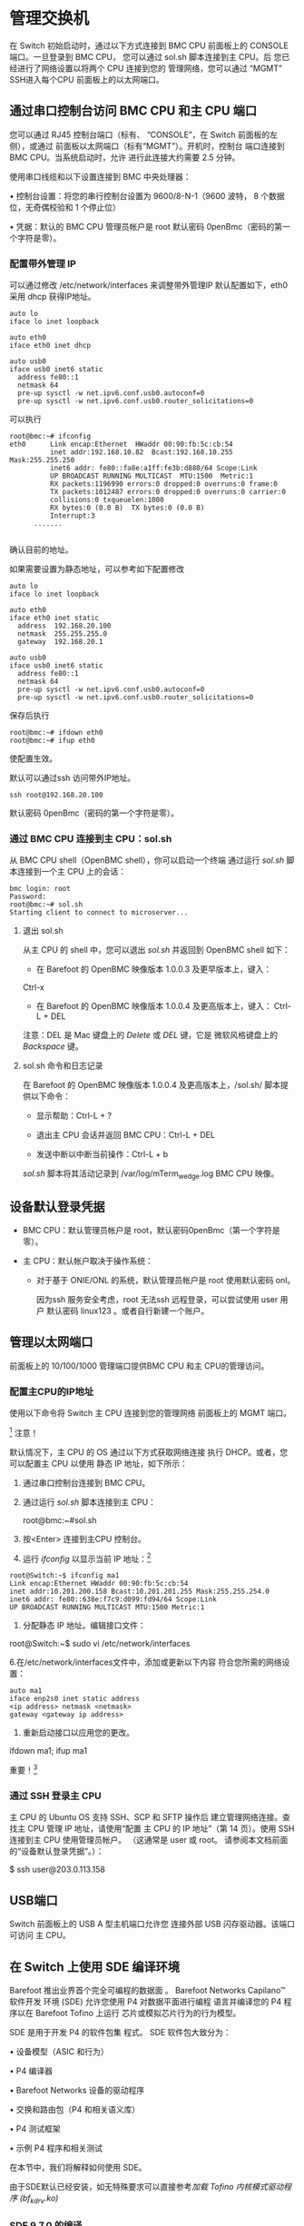 * 管理交换机  
  
  在 Switch 初始启动时，通过以下方式连接到 BMC CPU
  前面板上的 CONSOLE 端口。一旦登录到 BMC CPU，
  您可以通过 sol.sh 脚本连接到主 CPU。后
  您已经进行了网络设置以将两个 CPU 连接到您的
  管理网络，您可以通过 “MGMT” SSH进入每个CPU
  前面板上的以太网端口。

** 通过串口控制台访问 BMC CPU 和主 CPU 端口

  您可以通过 RJ45 控制台端口（标有、
  “CONSOLE”，在 Switch 前面板的左侧），或通过
  前面板以太网端口（标有“MGMT”）。开机时，控制台
  端口连接到 BMC CPU。当系统启动时，允许
  进行此连接大约需要 2.5 分钟。

  使用串口线缆和以下设置连接到 BMC
  中央处理器：

  • 控制台设置：将您的串行控制台设置为 9600/8-N-1（9600 波特，
  8 个数据位，无奇偶校验和 1 个停止位）

  • 凭据：默认的 BMC CPU 管理员帐户是 root
  默认密码 0penBmc（密码的第一个字符是零）。

*** 配置带外管理 IP
    可以通过修改  /etc/network/interfaces 来调整带外管理IP
    默认配置如下，eth0 采用 dhcp 获得IP地址。
    #+begin_example
    auto lo
    iface lo inet loopback
     
    auto eth0
    iface eth0 inet dhcp
     
    auto usb0
    iface usb0 inet6 static
      address fe80::1
      netmask 64
      pre-up sysctl -w net.ipv6.conf.usb0.autoconf=0
      pre-up sysctl -w net.ipv6.conf.usb0.router_solicitations=0
    #+end_example

    可以执行
    #+begin_example
    root@bmc:~# ifconfig 
    eth0      Link encap:Ethernet  HWaddr 00:90:fb:5c:cb:54
              inet addr:192.168.10.82  Bcast:192.168.10.255  Mask:255.255.250
              inet6 addr: fe80::fa8e:a1ff:fe3b:d880/64 Scope:Link
              UP BROADCAST RUNNING MULTICAST  MTU:1500  Metric:1
              RX packets:1196990 errors:0 dropped:0 overruns:0 frame:0
              TX packets:1012487 errors:0 dropped:0 overruns:0 carrier:0
              collisions:0 txqueuelen:1000 
              RX bytes:0 (0.0 B)  TX bytes:0 (0.0 B)
              Interrupt:3 
	      .......
     
    #+end_example
     
    确认目前的地址。

    如果需要设置为静态地址，可以参考如下配置修改

    #+begin_example
    auto lo
    iface lo inet loopback
     
    auto eth0
    iface eth0 inet static
      address  192.168.20.100
      netmask  255.255.255.0
      gateway  192.168.20.1
     
    auto usb0
    iface usb0 inet6 static
      address fe80::1
      netmask 64
      pre-up sysctl -w net.ipv6.conf.usb0.autoconf=0
      pre-up sysctl -w net.ipv6.conf.usb0.router_solicitations=0
    #+end_example
    保存后执行
    #+begin_example
    root@bmc:~# ifdown eth0
    root@bmc:~# ifup eth0
    #+end_example
    使配置生效。
     
    默认可以通过ssh 访问带外IP地址。 
    #+begin_example
    ssh root@192.168.20.100
    #+end_example
    默认密码 0penBmc（密码的第一个字符是零）。

     
*** 通过 BMC CPU 连接到主 CPU：sol.sh

  从 BMC CPU shell（OpenBMC shell），你可以启动一个终端
  通过运行 /sol.sh/ 脚本连接到一个主 CPU 上的会话：

  #+begin_example
  bmc login: root
  Password:
  root@bmc:~# sol.sh
  Starting client to connect to microserver...
  #+end_example

  #+BEGIN_COMMENT
  故障排除提示：如果主 CPU 没有响应，请按照
  “SYS-1: Main CPU is not   OpenBMC 启动时启动”，第 65 页。
  #+END_COMMENT

**** 退出 sol.sh

  从主 CPU 的 shell 中，您可以退出 /sol.sh/ 并返回到
  OpenBMC shell 如下：

  * 在 Barefoot 的 OpenBMC 映像版本 1.0.0.3 及更早版本上，键入：
  Ctrl-x

  * 在 Barefoot 的 OpenBMC 映像版本 1.0.0.4 及更高版本上，键入：  Ctrl-L + DEL

  注意：DEL 是 Mac 键盘上的 /Delete/ 或 /DEL/ 键，它是
  微软风格键盘上的 /Backspace/ 键。

**** sol.sh 命令和日志记录

  在 Barefoot 的 OpenBMC 映像版本 1.0.0.4 及更高版本上，/sol.sh/
  脚本提供以下命令：
  * 显示帮助：Ctrl-L + ?

  * 退出主 CPU 会话并返回 BMC CPU：Ctrl-L + DEL

  * 发送中断以中断当前操作：Ctrl-L + b

  /sol.sh/ 脚本将其活动记录到 /var/log/mTerm_wedge.log
  BMC CPU 映像。



** 设备默认登录凭据

  * BMC CPU：默认管理员帐户是 root，默认密码0penBmc（第一个字符是零）。

  * 主 CPU：默认帐户取决于操作系统：
    * 对于基于 ONIE/ONL 的系统，默认管理员帐户是 root 使用默认密码
      onl。

      因为ssh 服务安全考虑，root 无法ssh 远程登录，可以尝试使用
      user 用户 默认密码 linux123 。或者自行新建一个账户。

** 管理以太网端口

  前面板上的 10/100/1000 管理端口提供BMC CPU 和主 CPU的管理访问。

*** 配置主CPU的IP地址

  使用以下命令将 Switch 主 CPU 连接到您的管理网络
  前面板上的 MGMT 端口。

  [fn:1] 注意！


  默认情况下，主 CPU 的  OS 通过以下方式获取网络连接
  执行 DHCP。或者，您可以配置主 CPU 以使用
  静态 IP 地址，如下所示：

  1. 通过串口控制台连接到 BMC CPU。

  2. 通过运行 /sol.sh/ 脚本连接到主 CPU：

     root@bmc:~#sol.sh

  3. 按<Enter> 连接到主CPU 控制台。

  4. 运行 /ifconfig/ 以显示当前 IP 地址：[fn:3]

  #+begin_example
  root@Switch:~$ ifconfig ma1
  Link encap:Ethernet HWaddr 00:90:fb:5c:cb:54
  inet addr:10.201.200.158 Bcast:10.201.201.255 Mask:255.255.254.0
  inet6 addr: fe80::638e:f7c9:d099:fd94/64 Scope:Link
  UP BROADCAST RUNNING MULTICAST MTU:1500 Metric:1
  #+end_example
   
   
  5. 分配静态 IP 地址。编辑接口文件：

  root@Switch:~$ sudo vi /etc/network/interfaces

  6.在/etc/network/interfaces文件中，添加或更新以下内容
  符合您所需的网络设置：


  #+begin_example
  auto ma1
  iface enp2s0 inet static address 
  <ip address> netmask <netmask>
  gateway <gateway ip address>
  #+end_example


  7. 重新启动接口以应用您的更改。



  ifdown ma1; ifup ma1

  重要！[fn:2]
   

*** 通过 SSH 登录主 CPU

  主 CPU 的 Ubuntu OS 支持 SSH、SCP 和 SFTP 操作后
  建立管理网络连接。查找主 CPU
  管理 IP 地址，请使用“配置   主 CPU 的 IP 地址”（第 14 页）。使用 SSH 连接到主 CPU
  使用管理员帐户。 （这通常是 user 或 root。
  请参阅本文档前面的“设备默认登录凭据”。）：

  $ ssh user@203.0.113.158

** USB端口

  Switch 前面板上的 USB A 型主机端口允许您
  连接外部 USB 闪存驱动器。该端口可访问
  主 CPU。



** 在 Switch 上使用  SDE 编译环境

   Barefoot 推出业界首个完全可编程的数据面
   。 Barefoot Networks Capilano™ 软件开发
   环境 (SDE) 允许您使用 P4 对数据平面进行编程
   语言并编译您的 P4 程序以在 Barefoot Tofino 上运行
   芯片或模拟芯片行为的行为模型。

   SDE 是用于开发 P4 的软件包集
   程式。 SDE 软件包大致分为：

   • 设备模型（ASIC 和行为）

   • P4 编译器

   • Barefoot Networks 设备的驱动程序

   • 交换和路由包（P4 和相关语义库）

   • P4 测试框架

   • 示例 P4 程序和相关测试

   在本节中，我们将解释如何使用 SDE。

由于SDE默认已经安装，如无特殊要求可以直接参考[[*加载 Tofino 内核模式驱动程序 (bf_kdrv.ko)][加载 Tofino 内核模式驱动程序 (bf_kdrv.ko)]]
*** COMMENT 获取 SDE


   1. 下载 SDE 包 bf-sde-<version>.tar

   2.复制文件到Switch主CPU

   me@my-desktop:~$ scp bf-sde-<version>.tar user@<my Switch
   主机>:/home/user

   对于本示例的其余部分，我们将使用示例版本“3.2.2-40”
   和一个示例 Switch 地址，203.0.113.101，所以示例 scp
   命令是：

   root@Switch:~$ scp bf-sde-3.2.2-40.tar
   user@203.0.113.101:/home/user

   3.解压存档：

   root@Switch:~$ tar -xvf bf-sde-3.2.2-40.tar

   4. 进入SDE目录。这是您的 SDE 主目录。你可以
   获取 set_sde.bash 帮助脚本以设置所需的环境
   设置：

   root@Switch:~$ . ./set_sde.bash

   请注意，当前不支持在线 SDE 升级。

*** COMMENT 确保存在 SDE 依赖项

   构建和运行 Capilano 需要依赖包
   SDE 及其工具，如 PTF。一些 Switch 系统要求您
   安装这些：

   * 在运行 /Ubuntu 操作系统 / 的 Switch 系统上，
   依赖项已经安装。请继续到该部分，
   “构建 SDE”，如下。

   * 在运行 /ONL 操作系统 / 的 Switch 系统上，您必须
   安装这些依赖项。请参阅以下部分，“安装 SDE
   依赖。”

**** 安装 SDE 依赖项

   在运行 ONL 操作系统的 Switch 系统上，您必须
   在构建和运行 Capilano 之前安装其他软件包
   系统上的 SDE（以及所有 Barefoot 工具，例如 PTF）。安装：



   1. 从“Switch ONL Operating
   系统下载”页面
   [[https://support.barefootnetworks.com/hc/en-us][Barefoot Networks
   支持门户。]]

   2.将dependencies.tar.gz文件移动到Switch主CPU，
   解压 tar.gz 存档：root@localhost:~# tar zxvf
   依赖.tar.gz

   3. 切换到依赖目录并运行 install.sh 脚本：

   root@localhost:~# cd 依赖项

   root@localhost:~/dependencies# ./install.sh

*** COMMENT 构建 SDE 

   Barefoot Networks 客户支持提供脚本以简化设置
   启动并使用 SDE（ set_sde.bash 和 sde_build.sh ）。为了
   有关使用脚本的说明，请参阅文章
   [[https://support.barefootnetworks.com/hc/en-us/articles/115002796007-Building-SDE-in-two-easy-stepshttps://support.barefootnetworks.com/hc/en-us/articles/ 115002796007-Building-SDE-in-two-easy-steps][“Building
   只需两个简单的步骤即可barefoot SDE”]] 在客户支持门户网站上，以及
   确保您下载这些脚本的最新版本。

   无需在 Switch 上构建 Capilano™ SDE
   系统本身。您可以在其他地方构建它

   构建系统和 scp 上传已安装的工件和所需的
   练习前将 ptf 脚本写入 Switch

   他们。为方便起见，Switch上的Ubuntu镜像
   包括构建 SDE 所需的包。下面，我们提供一个
   构建和使用 SDE 的步骤的简要说明。

   构建 SDE 时请记住：

   • bf-drivers 包需要在不指定的情况下构建
   --with-model 选项

   • 当 bf-drivers 离线构建时，它会生成 Tofino UIO 内核
   驱动程序模块 ( bf_kdrv.ko )。它是

   构建系统的 Linux 内核版本和
   Switch 系统匹配。您可以通过运行 uname 来确认这一点
   -一种 。

   • 需要 bf-platforms 工件来练习 Tofino
   端口。

   • 在 Switch 上构建时，无需构建模块
   与纯软件行为模型（例如 bmv2）相关联
   或 tofinobm 。

   参考 $SDE/README 文件和 SDE 的其他 README 文件了解
   更详细的说明。一旦 SDE 安装工件被
   在系统上可用，请阅读以下部分以了解如何
   使用 SDE。

   在没有 Internet 连接的情况下构建 SDE：如果您正在构建
   系统上的 SDE

   未连接到互联网，例如 Switch 系统
   隔离的实验室网络，以下命令行标志很有帮助：

   ./sde_build.sh -r --no-deps --no-bmv2

   使用这些标志运行时，脚本会跳过安装依赖项
   （必须通过互联网下载）。运行在这个
   方式，构建依赖于预安装的组件并跳过构建
   BMv2 相关软件。

   后续步骤：在您可以运行 SDE 之前，在大多数系统上您必须加载
   Tofino 驱动程序，如下一节所述。


*** SDE 9.7.0 的编译
    If you see the following messages
    #+begin_src 
    Connecting to www.kernel.org (www.kernel.org)|145.40.73.55|:443... connected.
    WARNING: The certificate of ‘www.kernel.org’ is not trusted.
    WARNING: The certificate of ‘www.kernel.org’ has expired.
    #+end_src
    disable checking certificates by wget:

    #+end_src
    #+begin_src bash
    echo "check-certificate = no" > ~/.wgetrc
    #+end_src

    默认的完整编译配置 =bf-sde-9.7.0/p4studio/profiles/all-tofino.yaml= 并没有激活硬件支持所以需要更改为如下配置，
    #+begin_src yaml
      global-options:
	asic: true  #生成驱动
      features:
	bf-diags:
	  thrift-diags: true
	bf-platforms:
	  bsp-path: /root/bf-reference-bsp-9.7.0 #指定bsp path
	drivers:
	  bfrt: true
	  bfrt-generic-flags: true
	  grpc: true
	  p4rt: true
	  thrift-driver: true
	p4-examples:
	  - p4-16-programs
	switch:
	  profile: x1_tofino
	  sai: true
	  thrift-switch: true
      architectures:
	- tofino
    #+end_src

    执行如下命令完成编译：
    
    #+begin_src bash

      ./p4studio profile apply ./profiles/all-tofino.yaml

    #+end_src




*** 加载 Tofino 内核模式驱动程序 (bf_kdrv.ko)

   bf_kdrv.ko 驱动程序是标准内核模式驱动程序，用于
   托菲诺设备。它提供用户空间的 mmap 服务，支持
   全系列的 MSI 和 MSIx 向量，以及用户空间等待
   中断和启用中断服务。

   执行 SDE 的第一步是加载 bf_kdrv.ko，默认SDE环境放在 /root/bf-sde-x.x.x,
   x.x.x 为SDE的版本号。
   
   
   #+begin_example
   root@Switch:~$ cd /root/bf-sde-*
   root@Switch:~$ . ./set_sde.bash
   root@Switch:~$ ./install/bin/bf_kdrv_mod_load $SDE_INSTALL
   #+end_example
   使用以下步骤确认驱动程序的加载
   #+begin_example
   root@Switch:~$ ls /dev/bf0
   #+end_example
   



   每次重新启动 CPU 时都需要加载内核驱动程序。可以考虑将加载驱动的命令
   添加到/etc/rc.local 来实现重启时自动加载。
   此外，当有升级的 SDE 时，
   内核驱动程序需要在重新加载较新版本之前，使用以下步骤卸载。

   root@Switch:~$ cd $SDE

   root@Switch:~$ sudo ./install/bin/bf_kdrv_mod_unload

   注意：较早版本的内核模式驱动程序 bf_uio.ko 是
   已弃用，但仍保留在发行版中以确保向后
   兼容性。不推荐使用 bf_uio.ko 驱动程序。

   下一步：

   * 如果您刚刚升级了 SDE，请继续执行“启动您的 P4 定义的
   打开 Tofino 硬件”，如下所示。

   * 如果这是一个新的系统，或者如果您升级了
   操作系统，在您可以运行 SDE 之前您必须正确设置 HugePages 设置
   。请参阅“设置 HugePages 内存设置”


**** 最小化 bf_kdrv.ko 的重建

   如果内核更新应用于主 CPU 的操作系统，则
   必须重新构建 Tofino 内核模式驱动程序 (bf_kdrv.ko)。避免
   必须重建驱动程序，您必须避免更新主
   CPU 的内核并禁用 Ubuntu 的自动操作系统更新功能。跟随
   以下步骤禁用自动更新：

   1. 在 Switch 主 CPU 上的终端 shell 中工作，使用文本
   编辑器打开文件，

   /etc/apt/apt.conf.d/10periodic

   2. 在文件中，通过编辑禁用自动包下载
   以下行，将参数设置为零，如下所示：
   APT::Periodic::Update-Package-Lists "0";

   3. 确保 Download-Upgradeable-Packages 和 AutocleanInterval
   设置为零。

   4. 保存文件。

   5. 通过键入以下内容禁用内核更新：



   root@Switch:~$ sudo apt-mark 持有 linux-image-generic
   linux-headers-generic \ linux-generic

*** 设置 HugePages 内存设置

   在 Switch 系统上运行 SDE 之前，您必须执行
   一次性设置以分配 DMA 缓冲区所需的大页面
   分配。 SDE 为此提供了一个脚本。运行如下：

   root@Switch:~$ $SDE_INSTALL/bin/dma_setup.sh

   您可以通过键入 cat /proc/meminfo 来检查 HugePages 设置。这
   正确的设置如下：

   HugePages_Total: 128

   HugePages_Free: 128

   HugePages_Rsvd: 0

   HugePages_Surp: 0

   如果 HugePages 选项设置不正确，并且您尝试运行
   run_switchd中的一个P4程序，你会看到诸如
   alloc_huge_pages() mmap failed ， dma_pool_create failed(-1) ，或作为
   如下图：

   在端口 Tcl 服务器上启动 BF-PLATFORM RPC 服务器：在端口上绑定完成
   8008，听

   bf_switchd：驱动程序初始化

   错误：dev_id 0 的 bf_sys_dma_buffer_alloc 失败（-1）

   后续步骤：继续“在 Tofino 上启动 P4 定义的开关”
   硬件”，如下。

*** 在 Tofino 硬件上启动 P4 定义的交换机

   要启动 Switch 上的交换机并从 您的 P4程序加载其逻辑，您必须运行一
   个 带有 Tofino 硬件驱动程序的交换机运行环境。Barefoot 提供了一个示
   例交换机运行环境，名为 bf_switchd。

   先决条件：

   * SDE 已构建、安装和构建。请参阅“构建 SDE”
   * SDE 和 SDE_INSTALL 环境变量已设置，并且您的 PATH 包含 $SDE_INSTALL/bin

      #+begin_example
      root@Switch:~$ cd /root/bf-sde-*
      root@Switch:~$ . ./set_sde.bash
      root@Switch:~$ ./install/bin/bf_kdrv_mod_load $SDE_INSTALL
      #+end_example
   * Tofino 内核模式驱动程序已加载。请参阅 “加载 Tofino   内核模式驱动程序”，。

   * P4 程序已编译，其所有工件均可用
     在 SDE 主目录中。

   运行 bf_switchd 示例应用程序，将定义您的交换机逻辑的P4 程序的名称传
   递给它。 bf_switchd 应用程序加载用户空间驱动程序，将 P4 程序应用到
   Tofino设备，并允许您访问 Switch 平台的 bf-sde CLI 来管理。
   
   [fn:4]

   SDE 提供了一个脚本 run_switchd.sh，用于启动 bf_switchd。如下所示使
   用。 -p 参数提供用于描述您的交换机行为的已编译的 P4 程序名称。通过
   P4 程序名，注意不包括它的.p4后缀。


   #+begin_example
   root@Switch:~$ cd $SDE
   root@Switch:~$ ./run_switchd.sh -p <p4_name>
   #+end_example
   


   例如，要运行示例 P4 程序 switch.p4，您将键入：
   #+begin_example
   root@Switch:~$ ./run_switchd.sh -p switch
   #+end_example
   

   等待 switch 程序启动，然后按 <Enter> 继续
   bf-sde CLI 提示符。此 CLI 允许您添加端口并管理
   Switch 平台。

   要确认 Tofino 设备已初始化，请使用以下命令
   命令行命令：

   #+begin_example
   
   bf-sde> dev -d 0
   -------------------------------------
   Device|Type |#pipe|#stg|#prsr|#macblk
   ------|-----|-----|----|-----|-------
   0     |T64Q |4    |12  |18   |65   
   #+end_example

   您可以选择使用最少的初始化选项来启动 bf_switchd
   需要使用 --skip-* 选项，如下所示：
   #+begin_example
   root@Switch:~$ ./run_switchd.sh -p <p4_name> --skip-p4  --skip-hld pmkrt --skip-port-add
   #+end_example
   

   可以使用基本寄存器PIO 访问诊断设备的初始化
   
   #+begin_example
   bf-sde> devdiag
   bf-sde.devdiag> regtest -d 0 -i 0 -t 0 -l 0 
   bf-sde.devdiag> regtest -d 0 -i 1 -t 0 -l 0 
   bf-sde.devdiag> regtest -d 0 -i 2 -t 0 -l 0
   #+end_example


**** 对 SDE 和 run_switchd 进行故障排除

***** 故障排除资源

   有关 SDE 故障排除帮助，请参阅知识库文章，   [[https://support.barefootnetworks.com/hc/en-us/articles/115003644687-Common-issues-during-SDE-build-and-bring-up][常见SDE 构建和启动期间的问题。]]

***** 重启 bf_switchd

   如果您无法在 run_switchd.sh 中运行 P4 程序，请确保
   没有人在使用您的 Switch，请按照以下步骤操作：

   1. 在主 CPU 命令行，使用 lsmod 检查 Tofino   内核驱动程序正在运行：

      $ lsmod | grep bf

      bf_kdrv 20480 2

   2. 查找正在运行的 bf_switchd 实例的进程号。
      #+begin_example
      $ ps -ax | grep switch
   
      26897？ Sl 2868:51 bf_switchd --install-dir   /root/bf-sde-9.3.1/install --conf-file /root/bf-sde-9.3.1/install/share/p4/targets/diag.conf
   
      #+end_example
   
   3. 杀死 bf_switchd 进程。

      $ sudo kill <来自上一个命令的进程ID>

   4. 像往常一样使用 run_switchd.sh 运行 P4 程序。例如：

      $ ./run_switchd.sh -p switch

**** 如何在 Switch 上加载交换机配置

   使用 run_switchd.sh 启动交换机数据平面程序时
   脚本，Switch 装载交换机配置文件中的端口映射等配置。这
   run_switchd.sh 脚本接受参数标志 -c TARGET_CONFIG_FILE
   指定配置文件。如果未指定，则加载的 P4 程序将使用默认配置文件
   。

   配置文件的加载由
   bf_switchd_load_switch_conf_file() 函数处理。在 .conf 文件中，如果
   "switchapi" 被指定，那么指定的 libswitchapi.so 将被
   加载，对 libswitchapi.so 中 dlsym() 调用将返回成功，SwitchAPI可以初始化。

   如果 使用add_ports 参数，则调用 switch_api_init()，这样 会将所有端
   口添加为 10G 端口指定（add_ports 来自
   p4_cfg->add_ports_to_switchapi;默认值是true）。在
   bf_switchd_switchapi_lib_init()，我们调用dlsym并检查
   switchapi_lib_handle 状态) 并继续，如果值存在。实际的端口添加操作是
   switch_device_init() 并在 SWITCH_CONFIG_PORT_ADD() 为真时运行。

   前端端口映射在相关板卡头文件中指定
   ./pkgsrc/bf-paltforms/drivers/src/bf_pltfm_bd_cfg/。系统头文件
   （例如 SwitchF-32X 或 SwitchF-65X）将在源代码编译过程中被使用。
   为方便头文件生成，可以在 .csv 文件中指定映射，并且有工具可以用于从
   .csv 文件生成头文件。请参阅 Barefoot Support 知识库文章，/Porting
   Barefoot Platform Port Manager to a New Board/ 有关端口映射的更多详
   细信息。



** 管理 Tofino 端口

   以下部分展示了如何使用 bf-sde CLI 管理 Tofino
   端口。您还可以选择使用 <pltfm_pm_rpc> Python 包编写端口管理脚本
   ，如[[*从 PTF 脚本管理端口]]。


*** Tofino 内部端口

   默认情况下，初始化时 bf_switchd 仅实例化 Tofino 的
   内部端口（例如，PCIe 端口、PktGen 端口和再循环端口）。也就是说，默认情况下，bf_switchd
   仅实例化不与 QSFP/MAC 关联的端口。这些包括所有管道 0、1、2 和 3 上的端口 64-71口（不含
   对于pipe 0 上的64-67端口) ，这几个端口与面板上的 QSFP-65 相关联
   。此类内部端口以 100G 模式进行实例化。

   注意！ P4 程序可能会在初始化时覆盖（包括默认情况下 bf_switchd 实例化的内部端口）并实例化 QSFP 端口。

   例如switch.p4示例程序以 10G 速度初始化所有端口。
   #+begin_example
   bf-sde> cfg
   DVM:: Board configuration:
   +----+------+-----+---+--------------------------------
   |dev | port
   +----+------+-----+---+--------------------------------
   | 0  | 68
   | 0  | 192
   | 0  | 196
   | 0  | 320
   | 0  | 324
   | 0  | 448
   | 0  | 452
   +----+------+-----+---+--------------------------------
   #+end_example
   





*** Tofino 交换机端口

   与 QSFP 设备关联的 Tofino 端口是默认是不创建的。 QSFP 关联的端口可
   以通过两种方式创建和管理：

   * 使用 bf-sde CLI 命令，主要是端口管理器 (pm)
   * 在使用python-thrift API 的PTF 脚本中。

   注意！在使用 CLI 之前，请查看[[*bf-sde CLI 概述]]。

   输入 pm 上下文以使用端口管理器 CLI 命令：
   #+begin_example
   bf-sde> pm
   #+end_example
   

   在接下来的部分中，我们将描述端口管理器
   详细命令。概括起来，它们是：

   * 添加端口：port-add <conn_id/chnl> <speed (1G, 10G, 25G, 40G, 40G_NB, 50G, 100G, 40G_NON_BREAKABLE)> <fec (NONE, FC, RS)>

   * 删除端口：port-del <conn_id/chnl>

   * 启用端口：port-enb <conn_id/chnl>

   * 禁用端口：port-dis <conn_id/chnl>

   * 显示端口信息：show -a -p <conn_id/chnl> [-d]

     

*** Switch 端口命名

   端口管理器的 show -a 命令的列标题让您了解您各种端口名之间的映射关系：
   #+BEGIN_EXPORT latex
   {\small
   #+END_EXPORT

   #+begin_example
   bf-sde> pm
   bf-sde.bf_pltfm.pm> show -a
   ----+----+---+----+------+----+----+---+---+----------------+----------------+-
   PORT|MAC |D_P|P/PT|SPEED |FEC |QSFP|ADM|OPR|FRAMES RX       |FRAMES TX       |E
   ----+----+---+----+------+----+----+---+---+----------------+----------------+-
   1/0 |31/0|188|1/60|------|----| NO |---|---|----------------|----------------|-
   1/1 |31/1|189|1/61|------|----| NO |---|---|----------------|----------------|-
   #+end_example
   #+BEGIN_EXPORT latex
   }
   #+END_EXPORT


   pm ‘show -a’ 命令输出显示所有端口的状态，以及
   从中您可以看到不同端口名称之间的映射。

   Barefoot SDE 使用以下端口名称：

   * PORT：此连接的 QSFP 连接器编号/QSFP 通道编号，
     其中 QSFP 连接器编号是 Switch 上显示的编号
     前面板，通道编号显示通道化通道
     连接，或 0 表示非通道化连接，例如端口
     配置为 100G。使用此 PORT 名称来指代端口
     调用 bf-sde CLI 命令时。例如，运行命令
     port-add 1/0 ... 为最左侧的前面板 QSFP 添加一个端口
     连接器。有关前面板编号的指南，请参阅
     平台概述部分中的插图，在本文前面
     文档。

   * MAC：Tofino 的此连接的 QUAD-MAC/块 ID。在这
     斜线分隔的名称，第一个数字是 Tofino MAC 设备
     number（MAC块ID），第二个数字是MAC通道号
     在那个 MAC 设备上。 /提示/：您可以使用
     bf-sde.bf_pltfm.bd_cfg.mac_get 命令用于查找给定的 ID
     端口和通道。

   * D_P：Tofino 的设备端口 ID（“device_port_id”，一个 9 位值）的
     这种联系。这是 P4 编程
     在 Python 测试框架 (PTF) 脚本中，以及在运行 Diags 时使用的端口名称。

   * P/PT：Tofino 的 pipe_id（2 位值）/ pipe_local_port_id（7 位值）
     值）

   在下面的插图中，我们概述了 Switch 上的 MAC 到 QSFP 映射。

   #+CAPTION:Switch 上的流水线、MAC 和 QSFP 映射
   [[./media/image7.jpeg]]




*** bf-sde CLI 端口管理命令汇总

   最常用的用于端口管理的 bf-sde CLI 命令是
   下面列出。要运行其中一些命令，您必须处于
   如上所述，特定的 CLI 上下文。其他可以从任何 CLI 运行
   语境。

   * pm：进入平台端口管理器 (bf_pltfm.pm) CLI 上下文

   * port-add：添加端口。例如，要添加 100G 的所有端口：
     =port-add -/- 100G NONE=

   * port-enb：启用端口。例如，启用所有端口： =port-enb -/-=

   * show：显示所有端口的摘要状态。仅在   bf_pltfm.pm CLI 上下文。

   * op：显示所有SerDes 的状态。仅适用于根 CLI 上下文。

   * ports：显示所有端口的状态。仅适用于根 CLI 上下文。

   * oper：显示操作端口的状态。仅适用于根 CLI 语境。



*** 添加和启用端口

   使用 port-add 和 port-enb 命令添加和启用端口，如
   如下所示。

**** QSFP 通道对端口创建的限制

   端口的速度决定了它可以使用哪个 QSFP 通道（通道）
   占据。创建端口时，请遵守以下 QSFP 通道
   限制。

   #+CAPTION:QSFP 通道对端口创建的限制
   | Speed | QSFP lane 0 | QSFP lane 1 | QSFP lane 2 | QSFP lane 3 |
   | 10G   | Y           | Y           | Y           | Y           |
   | 25G   | Y           | Y           | Y           | Y           |
   | 40G   | Y           |             |             |             |
   | 50G   | Y           |             | Y           |             |
   | 100G  | Y           |             |             |             |

   比如一个10G的端口可以在任何lane中实例化，但是一个100G的端口
   端口仅可以在 QSFP 通道 0 中进行实例化。在初始化时，
   默认情况下，bf_switchd 不会实例化与
   QSFP/MAC。用户或应用程序可以使用以下两种方法中的任何一种初始化合适的端口及速度：

   * 在 bf-sde CLI 的 pm 上下文中使用 CLI 命令

   * 使用 PTF 脚本通过 Thrift 调用适当的 pm API

**** 添加端口

   使用 port-add CLI 命令添加端口：port-add <conn_id/chnl>
   <speed> <fec>

   其中

   * conn_id/chnl：要连接的端口的 QSFP 连接器笼/QSFP 通道   添加

   * speed：端口标称速度，必须是1G、10G、25G、40G，50G 或 100G之一，

   * fec：转发纠错设置，必须为NONE FC 或 RS之一，其中 NONE 禁用
     转发纠错，FC指BASE-R FEC（Fire Code FEC）
     RS 是指 Reed-Solomon FEC (RS-FEC)

   注意：如果不使用自动协商，您必须确保 SPEED
   并且端口的 FEC 设置与其链路伙伴的设置相匹配。

   这些 CLI 命令调用 Barefoot 平台的端口管理 API
   （“port-mgmt API”）定义在
   <bf_pltfm_pm/bf_pltfm_pm_intf.h>。 bf_pltfm_pm API 映射前面板
   在调用 Tofino 之前将端口号设置为 Tofino device_port_ids
   用于管理端口和 SerDes 的驱动程序 API。

   例如，要在 QSFP 连接器 1、通道 0 上创建 10G 端口，您需要
   会输入：


   #+begin_example
   bf-sde.bf_pltfm.pm> port-add 1/0 10G NONE
   #+end_example
   

   要检查端口是否已创建，您可以检索端口
   使用 =show= 命令获取信息

**** 启用端口

   默认情况下，当添加端口时，端口保持禁用状态，如
   在 show 命令输出中显示：

   #+begin_example
   bf-sde.bf_pltfm.pm> show
   |------+------+-----+------+-------+------+------+-----+-----+-----------+-----------+---|
   | PORT | MAC  | D_P | P/PT | SPEED | FEC  | QSFP | ADM | OPR | FRAMES RX | FRAMES TX | E |
   |------+------+-----+------+-------+------+------+-----+-----+-----------+-----------+---|
   | 1/0  | 31/0 | 188 | 1/60 | 10G   | NONE | NO   | DIS | DWN |           |         0 | 0 |
   #+end_example

   使用以下 CLI shell 命令启用端口：
   #+begin_example
   bf-sde.bf_pltfm.pm> port-enb 1/0
   bf-sde.bf_pltfm.pm> show
   |------+------+-----+------+-------+------+------+-----+-----+-----------+-----------+---|
   | PORT | MAC  | D_P | P/PT | SPEED | FEC  | QSFP | ADM | OPR | FRAMES RX | FRAMES TX | E |
   |------+------+-----+------+-------+------+------+-----+-----+-----------+-----------+---|
   | 1/0  | 31/0 | 188 | 1/60 | 10G   | NONE | NO   | ENB | DWN |         0 |         0 |   |
   #+end_example

   没有插入 QSFP 模块的端口不完全
   启用以节省电力。

*** 管理端口功能

**** 端口自动协商

   自动协商 (AN) 允许 Switch 端口与其通信
   链接伙伴选择通用传输设置。您可以启用或
   为每个 QSFP 端口/通道组合禁用 AN。

   注意：任何端口都可以开启自动协商，但自动协商生效
   仅适用于符合条件的 QSFP 类型，如 Copper 0.5m、1m 和 3m。

   创建端口时，默认情况下 AN 为 OFF。要为端口启用 AN，
   使用 port-auto-neg-set 命令

   打开它。您必须在添加端口之后和启用它之前执行此操作
   。用于 AN 的命令在 bf-sde.bf_pltfm.pm 上下文中可用。
   

   bf-sde.bf_pltfm.pm> an-set <conn_id/chnl_id> <AN_setting>

   
   AN_setting 是以下之一：

   * 0 接受SDE 确定的默认值；

   * 1 强制启用 AN；

   * 2 强制禁用 AN。

   例如，要打开 AN：
   #+begin_example
   bf-sde.bf_pltfm.pm> an-set 1/0 1
   #+end_example
   

   要为所有端口启用 AN，请使用 conn_id 的通配符选项
   和 chnl_id 参数：


   #+begin_example
   bf-sde.bf_pltfm.pm> an-set -/- 1
   #+end_example
   

***** 为使用自动协商的端口设置去抖动时间间隔


   启用 AN 时，如果 Tofino 的平台管理器 (bf-platforms)
   检测到正在自动协商的端口关闭并保持
   下降的时间长于为此设置的去抖动时间间隔
   端口，它将尝试启动端口。经理通过
   每次在内部禁用和启用端口
   LINK_BRING_UP_TIME_INTV_MS 已过。它会尝试这样做，直到
   端口出现或被用户禁用。

   您可以使用
   link-dbn-time CLI 命令。  =bf-sde.bf_pltfm.pm> link-dbn-time
   <conn_id/chnl_id> <debounce time（以毫秒为单位）>=

   此命令支持 conn_id 和 chnl_id 的通配符选项参数。

*** 禁用和删除端口

**** 禁用端口

   可以使用以下 CLI shell 命令禁用已启用的端口
   #+begin_example
   bf-sde.bf_pltfm.pm> port-dis 1/0
   bf-sde.bf_pltfm.pm> show
   |------+------+-----+------+-------+------+------+-----+-----+-----------+-----------+---|
   | PORT | MAC  | D_P | P/PT | SPEED | FEC  | QSFP | ADM | OPR | FRAMES RX | FRAMES TX | E |
   |------+------+-----+------+-------+------+------+-----+-----+-----------+-----------+---|
   | 1/0  | 31/0 | 188 | 1/60 | 10G   | NONE | NO   | DIS | DWN |         0 |         0 |   |
   bf-sde.bf_pltfm.pm>
   #+end_example
**** 删除端口

   以下 CLI shell 命令用于删除端口

   port-del <conn_id/chnl>

   例如：
   #+begin_example
   bf-sde.bf_pltfm.pm> port-del 1/0 
   bf-sde.bf_pltfm.pm>
   #+end_example
   

*** 通配符端口操作

   代替特定的 <QSFP> 和/或 <lane> 连字符（“-”）
   可以用作通配符。例如，QSFP 连接器 1 上的所有通道
   可以使用以下命令添加为 10G 端口：


   #+begin_example
   
   
   bf-sde.bf_pltfm.pm> port-add 1/- 10G NONE

   bf-sde.bf_pltfm.pm> show

   ----+----+---+----+------+----+----+----+---+------ ----------+----------------+-
   端口 |MAC |D_P|P/PT|速度  |FEC |QSFP|ADM |OPR|FRAME RX         |FRAME TX        |E
   ----+----+---+----+------+----+----+----+---+------ ----------+----------------+-
   1/0 |31/0|188|1/60| 10G  |无  |否  |DIS |DWN|                0|               0|
   1/1 |31/1|189|1/61| 10G  |无  |否  |DIS |DWN|                0|               0|
   1/2 |31/2|190|1/62| 10G  |无  |否  |DIS |DWN|                0|               0|
   1/3 |31/3|191|1/63| 10G  |无  |否  |DIS |DWN|                0|               0|
   #+end_example
   例如，可以使用以下命令一次性启用所有端口
   

   bf-sde.bf_pltfm.pm> port-enb -/-

   同样，可以在单个命令中删除所有端口，如下所示：

   bf-sde.bf_pltfm.pm> port-del -/-

*** 获取有关端口的信息

**** 在 bf_pltfm.pm 中显示命令

   CLI 提供了一个 port show 命令来显示有关端口的信息
   在Tofino。在 bf_pltfm.pm 上下文中，使用 show 命令来
   检索交换机端口的运行状态和 MAC 统计信息。
   有关命令输出的说明，请参阅前面的部分，
   “Switch 端口命名。”
   #+begin_example
   
   
   bf-sde.bf_pltfm.pm> 显示
   ----+----+---+----+------+----+----+---+---+----------------+----------------+-
   PORT|MAC |D_P|P/PT|SPEED |FEC |QSFP|ADM|OPR|FRAMES RX       |FRAMES TX       |E
   ----+----+---+----+------+----+----+---+---+----------------+----------------+-
   1/0 |31/0|188|1/60| 10G  |NONE| NO |DIS|DWN|0               |               0|
   bf-sde.bf_pltfm.pm>
   #+end_example

   以下可选参数可以传递给‘show’命令

   * “-p <conn_id>/<chnl>”显示指定端口 (conn_id) 的状态
     和通道（chnl）。对于一个非通道化连接，必须传递通道(lane)值为 0。

   * “-d”显示详细输出

   * “-a”显示所有端口，包括尚未配置或启用的物理端口


   提示：您还可以从根上下文运行 port show 命令， 如下：
   #+begin_example
   bf-sde> pm show
   ----+----+---+----+------+----+----+---+---+----------------+----------------+-
   PORT|MAC |D_P|P/PT|SPEED |FEC |QSFP|ADM|OPR|FRAMES RX       |FRAMES TX       |E
   ----+----+---+----+------+----+----+---+---+----------------+----------------+-
   5/0 |27/0|172|1/44| 100G |NONE|YES |ENB|UP |0               |               0|
   #+end_example
   重置端口计数器：端口计数器（Frames RX、Frames TX）可以仅通过删除并重新创建端口重置。使用 port-del 和 port-add
   命令。
   #+begin_example
   bf-sde.bf_pltfm.pm> show -p 1/0 -d
   ================================================================================
         1/0  : Port
         31/0 : MAC
         188  : Dev Port
         1/60 : Pipe/Port
         10G  : Speed
         NONE : FEC
         NO   : QSFP
         DIS  : Admin State
         DOWN : Operational Status
         0    : FramesReceivedOK
         0    : FramesReceivedAll 
           <snip>
           <snip>
         0    : FramesTruncated
   #+end_example      
**** 显示所有端口

   使用端口管理器的 show -a 命令打印当前信息
   关于所有物理交换机端口，包括尚未访问的端口
   配置：
   #+begin_example
   bf-sde> pm 
   bf-sde.bf_pltfm.pm> show -a
   bf-sde.bf_pltfm.pm> show
   ----+----+---+----+------+----+----+---+---+----------------+----------------+-
   PORT|MAC |D_P|P/PT|SPEED |FEC |QSFP|ADM|OPR|FRAMES RX       |FRAMES TX       |E
   ----+----+---+----+------+----+----+---+---+----------------+----------------+-
   1/0 |31/0|188|1/60| 100G |NONE|YES |ENB|UP |               0|               0|
   2/0 |30/0|184|1/56| 100G |NONE|YES |ENB|UP |               0|               0|
   3/0 |29/0|180|1/52| 100G |NONE|YES |ENB|UP |               0|               0|
   4/0 |28/0|176|1/48| 100G |NONE|YES |ENB|UP |               0|               0|
   #+end_example

**** 使用 dump-info 命令获取连接器信息

   在 bf_pltfm 上下文中，使用 dump-info <conn_id/chnl> 命令来
   获取有关连接到的 QSFP 端口的模块硬件信息。


   #+begin_example

   bf-sde.bf_pltfm> dump-info 1/0
   Port 1
   ID: 0x0d
   Status: 0x00 0x06
   Interrupt Flags:
   LOS: 0x00
   Fault: 0x00
   ...
   Vendor Defined: 0x00 0x00 0x00
   Temperature: 1.503906 C
   Supply Voltage: 0.000000 V
   Channel Data:
   RX Power
   Channel 1:
   0.000000mW
   Channel 2:
   0.000000mW
   ...
   Barefoot Networks Confidential and Proprietary
   TX Bias
   0.000000mA
   0.000000mA
   #+end_example


*** 从 PTF 脚本管理端口

   pltfm_pm_rpc Python 包将以下函数导出到
   在端口上执行添加、删除、启用和禁用功能。
   以下参数与函数一起使用

   * device = 0（Tofino 的实例）

   * dev_port（Tofino 的 9 位 device_port_id）

   * ps（端口的 MAC 速度）

   * fec（端口的 MAC 转发纠错设置）

     #+begin_example
     
     pltfm_pm_port_add(self,
       device,
       dev_port,
       ps,
       fec)
     pltfm_pm_port_del(self,
       device,
       dev_port)
     pltfm_pm_port_enable(self,
       device,
       dev_port)
     pltfm_pm_port_dis(self,
       device,
       dev_port)
     #+end_example
     
   使用上述函数的例子可以在
   <bf-platforms>/ptf-tests/pltfm_pm/test.py 找到


   
** 使用 PTF 脚本来配置 Tofino

   可以在 Switch 上运行 PTF 脚本来配置 Tofino
   ASIC。 PTF脚本可以调用Python

   通过 Thrift-RPC 公开的 API 版本。以下
   API 类通过 Python Thrift RPC 接口导出：

   * P4 PD API：由 p4-build 编译程序时自动生成的 P4  API

   * switchAPI：与 switch.p4 相关的更高级别的语义 API

   * switchSAI：与switch.p4相关联的交换机抽象接口 (SAI)

   * diagAPI：与diag.p4 相关的更高级别的语义API

   * Platform Port Mgmt API：添加、编辑和监控端口

   下面，我们提供了一些示例来展示如何在系统上运行 PTF 脚本。

   注意！在本文档中，我们使用 <p4-examples> 来表示 SDE 的
   示例switch 程序目录。确切的路径取决于你运行的 SDE 的版本
   。例如，对于 SDE 9.3.1，<p4-examples> 具有
   路径，$SDE/pkgsrc/switch-p4-16。有关安装的信息
   SDE 和设置 $SDE，请参阅支持文章，


*** 示例 1：为 basic_switching.p4 设置 P4 表规则

   以下步骤演示了 P4 表规则的配置   简单的 P4 程序，basic_switching.p4。该设置假定使用两个
   端口。

**** 使用 basic_switching.p4 启动 bf_switchd

   使用 -p 标志，并指定您的 P4 程序的名称，而不是
   “.p4”后缀。
   #+begin_example
   $ cd $SDE
   $ ./run_switchd.sh -p basic_switching
   #+end_example

**** 运行 PTF 脚本设置 P4 表规则
     #+begin_example
     $ cd $SDE     
     $ ./run_p4_tests.sh -t <p4-examples>/ptf-tests/eval/basic_switching/ --setup
     #+end_example


*** 示例 2：使用以下switchAPI 给switch.p4 设置 IPv4 路由表
   以下步骤演示了第 3 层路由的配置使用 switchAPI 的 ECMP 表。有关测试的更多详细信息
   配置可以在 <p4-examples>/ptf-tests/eval/api/l3.py 中找到。



**** 使用 switch.p4 和 switchAPI 库启动 bf_switchd

     #+begin_example
     $ cd $SDE
     $ ./run_switchd.sh -p switch -c $SDE_INSTALL/share/p4/targets/switch.conf
     #+end_example


**** 运行 PTF 脚本来设置 IPv4 路由表
     #+begin_example
     $ cd $SDE     
     $ ./run_p4_tests.sh -t <p4-examples>/ptf-tests/eval/api/ --setup
     #+end_example




*** 示例 3：使用以下   P4-PD-API 为 switch.p4 设置 IPv4 路由表


   以下步骤演示了 使用 P4 PD API 配置 L3 ECMP路由表
   。有关测试配置的更多详细信息
   可以在 =<p4-examples>/ptf-tests/eval/pd/l3.py= 中找到。

**** 使用 switch.p4 和 PD-API 库启动 bf_switchd
     #+begin_example
     $ cd $SDE
     $ ./run_switchd.sh -p switch -c $SDE_INSTALL/share/p4/targets/switch-pd.conf
     #+end_example

**** 运行 PTF 脚本来设置 IPv4 路由表
     #+begin_example
     $ cd $SDE
     $ ./run_p4_tests.sh -t <p4-examples>/ptf-tests/eval/pd/ --setup
     #+end_example

**** 转储/dump IPv4 路由表

   python 脚本 <p4-examples>/ptf-tests/eval/dump.py 可用于
   switch.p4 中使用的转储表和操作配置文件。脚本读取
   使用 P4 PD API 的硬件条目。在脚本中，
   类变量 TABLES 和 ACTION_PROFILES 枚举列表
   可以转储的表和操作配置文件。要使用脚本，
   调用它如下：
   #+begin_example
   $ cd $SDE
   $ python <4-examples>/ptf-tests/eval/dump.py --install-dir $SDE_INSTALL
   #+end_example

** 管理 Switch 平台

*** bf-sde CLI 概述

   bf-sde 命令行界面 (CLI) 可让您访问命令
   用于管理和监控 Tofino 芯片和 Switch 网络
   端口和机箱。

**** 启动 bf-sde CLI

   bf-sde CLI 在您启动交换机后立即可用
   在 bf-switchd 中运行其 P4 程序。在您启动的 shell 中
   bf-switchd，等待交换机初始化完成，然后
   按 <Enter> 键。将出现 bf-sde> 提示，指示
   CLI 已准备好接受命令。

**** 导航 bf-sde CLI

   在 CLI 的任何级别，键入 ?显示命令子包和
   在那个级别可用。输入子包的名称
   输入它。键入 .. 退出子包并返回到其父包。

   要退出 CLI，请键入 exit 。

**** bf-sde 中的顶级 CLI 命令

   CLI 顶层可用的命令有：

   * quit：停止 bf-sde shell 线程

   * dump-trace：显示跟踪日志

   * reset-trace：清除跟踪日志

   * set-trace-level：设置模块的跟踪级别

   * set-log-level：设置模块的日志级别

   * get_trace：get_trace <大小>

   * ver：显示所有加载/链接的 BF SDE 组件的版本

   * add-vdev：添加虚拟设备

   * rmv-dev：删除设备

*** 板卡端口配置

   bd_cfg 中提供了板口配置命令包
   #+begin_example
   bf-sde> bd_cfg
   #+end_example
   

   对于以下命令，您必须传递一个斜杠分隔的
   “conn_id/chnl”参数指定 QSFP 端口 (conn_id) 和通道
   (chnl)。对于非通道化的 QSFP 连接，您必须通过一个通道
   值为 0。其他选项在它们适用的地方列出：

   * mac_get <conn_id/chnl>

   * tx_phy_lane_get <conn_id/chnl>

   * rx_phy_lane_get <conn_id/chnl>

   * tx_pn_swap_get <conn_id/chnl>

   * rx_pn_swap_get <conn_id/chnl>

   * Lane_info_get <conn_id/chnl>

   * rptr_info_get <conn_id/chnl> <Egress->0, Ingress->1>

   * bd_type_get



   * show -p <conn_id/chnl> [-d -r]

     例如，要显示板端口配置，请使用 bd_cfg 的
     上下文的 =show= 命令：


     #+BEGIN_EXPORT latex
     {\small
     #+END_EXPORT
   #+begin_example
   bf-sde.bf_pltfm.bd_cfg>show -p 1/0
   ----+----+----+-----+-----+-----+-----+------+---- --+-------+----
   PORT|QUAD|CHNL|TX LN|TX PN|RX LN|RX PN|TX ATT|TX PRE |TX POST|RPTR
   ----+----+----+-----+-----+-----+-----+------+---- --+-------+----
   1/0 | 31 | 0  | 2   | 0   | 2   |   0 |    0 |     4 | 0     | 0
   #+end_example
   #+BEGIN_EXPORT latex
   }
   #+END_EXPORT

   显示端口的配置：
   #+begin_example
   
   
   bf-sde.bf_pltfm.bd_cfg> show -p 1/0 -d

   ================================================================================
    QSFP Port : 1
    QSFP Lane : 0
    MAC id : 31
    MAC channel id : 0
    TX PHY lane id : 2
    TX PN swap : 0
    RX PHY lane id : 2
    RX PN swap : 0
    TX Attenuation : 0
    TX Pre Emphasis : 4
    TX Post Emphasis : 0
    Repeater present : 0
    Egress Repeater Number : 255
    Egress Repeater I2C Address : 255
    Egress Repeater Channel : 255
    Egress Repeater EQ Boost 1 : 255
    Egress Repeater EQ Boost 2 : 255
    Egress Repeater EQ BW : 255
    Egress Repeater EQ Bypass Boost 1 : 255
    Egress Repeater VOD : 255
    Ingress Repeater Number : 255
    Ingress Repeater I2C Address : 255
    Ingress Repeater Channel : 255
    Ingress Repeater EQ Boost 1 : 255
    Ingress Repeater EQ Boost 2 : 255
    Ingress Repeater EQ BW : 255
    Ingress Repeater EQ Bypass Boost 1 : 255
    Ingress Repeater VOD : 255
   #+end_example
*** 机箱管理
    #+begin_src 
    bf-sde> chss_mgmt    
    #+end_src


   chss_mgmt 中提供了平台机箱管理命令：

   * sys_mac_get - 系统 MAC 地址和扩展地址数

   * port_mac_get - <conn_id> <channel> 的 MAC 地址，其中 conn_id 是
   QSFP 端口号和通道是 QSFP 通道号。

   * eeprom_data - 系统序列号和其他标识   EEPROM解析的信息

   * tmp_show - 显示所有温度传感器的读数

   * tofino_tmp_show - 显示 Tofino CPU 温度

   * vrail_show - 显示所有电压轨读数

   * ps_show - 显示电源编号 <1|2> 的状态

   * fan_show - 显示所有风扇速度数据

   * fan_speed_set - 以 <%(0...100)> 的最大速度设置 <fan number> 速度

**** 获取 MAC 地址

   要获取主 CPU 管理接口的 MAC 地址，请使用
   sys_mac_get:
   #+begin_example
   bf-sde.bf_pltfm.chss_mgmt> sys_mac_get
   System Mac addr: 8c:ea:1b:93:ff:a7
   Number of extended addr available 8
   #+end_example
   
   要获取前面板 QSFP 端口和通道的 MAC 地址，请使用
   port_mac_get 命令。例如，要获取 QSFP 端口 7 的地址，
   lane 3，输入：
   #+begin_example
   bf-sde.bf_pltfm.chss_mgmt> port_mac_get 7 3
   Port/channel:1/0 Port Mac addr: 8c:ea:1b:a8:10:0c
   #+end_example

**** 转储 EEPROM 内容

   检索 Switch 系统序列号、型号和
   其他识别信息，使用 eeprom_data 命令。
   #+begin_example
   bf-sde.bf_pltfm.chss_mgmt> eeprom_data
   Version: 1
   Product Name: Lower MAV
   Product Number: 20-000001
   ...
   System Manufacturer: BAREFOO
   System Manufacturing Date: 01-07-17
   #+end_example
   
**** Tofino 温度监测

   使用 tofino_tmp_show 检查 CPU 温度：
   #+begin_example
   Use tofino_tmp_show to check CPU temperature:
   bf-sde.bf_pltfm.chss_mgmt> tofino_tmp_show
   TOFINO MAIN TEMP SENSOR: 40 C
   TOFINO REMOTE TEMP SENSOR 43 C
   #+end_example

**** 电源监控

   使用 ps_show 检查电源单元，传递参数 1
   或 2 表示您要检查的单位：
   #+begin_example

   bf-sde.bf_pltfm.chss_mgmt> ps_show 1
   Vin             200 V
   Vout             12 V
   ...
   Load Sharing    false
   #+end_example
   


**** 风扇监控

   使用 fan_show 查看主机箱风扇：

   #+begin_example
   bf-sde.bf_pltfm.chss_mgmt> fan_show
   Fan tray present
   FAN FRONT RPM REAR RPM MAX SPEED%
   1     6150       3900         32%
   ...
   10   16800      16500        100%
   #+end_example


*** QSFP 管理

   QSFP 管理在 bf_pltfm.qsfp 上下文中提供。来自
   root CLI 上下文，您可以键入 qsfp 进入 qsfp 上下文。这
   命令是：

   * detect-xver：detect-xver <端口>

   * get-xver-info：get-xver-info <端口>

   * dump-info：dump-info <端口>

   * qsfp-init：qsfp-init

   * get-ini：get-int

   * get-pres：get-pres

   例如，要检索有关 QSFP 连接器 5 的操作信息，   你会输入：
   #+begin_example
   bf-sde.bf_pltfm.qsfp> dump-info 5
   Port 5
     ID: 0x11
     Status: 0x07 0x04
   ...
     Vendor SN: 63222364
     Date Code: 16111
   #+end_example




** 平台概览

   Switch BF-65Z 提供 65 个 QSFP28 网络端口，用于
   总吞吐量为 6.5 Tbps。每个QSFP28端口支持100GE（4x25G），
   50GE (2x25G)、25GE、40GE (4x10G) 或 4x10GE。 4x10GE 选项是
   通过 QSFP 到 SFP+ 分支电缆实现。

   #+CAPTION:Switch BF-65Z 前面板视图
   [[./media/image2.jpeg]]
   

   #+CAPTION:Switch BF-32Z 前面板视图
   [[./media/image3.jpeg]]
*** 主 CPU 模块

   Switch 的主 CPU 是 COM Express Type 6
   模块。这是一款符合行业标准的嵌入式 CPU 板，运行
   具有以下配置的 Intel x86 Broadwell-DE 系列 CPU：

   * Broadwell-DE、奔腾 D1517、4 核、1.6 GHz、6 MB 缓存、25W

   * 4、8 或 16 GB DDR4 DRAM 内存，最多使用三个 SODIMM   CPU 板上的插槽

   * 128 GB M.2 SSD 驱动器可通过 SATA 访问

   这是 Barefoot Networks 所在系统的主 CPU
   Capilano™ 软件开发环境 (SDE) 可以作为
   独立软件或与网络操作系统集成
   (NOS)。

   在主 CPU 上，以下软件在加电时运行：

   * AMI BIOS



   * 操作系统，可以是 Ubuntu 16.04 Linux 或 ONL
   

   * 要连接到主 CPU，请参阅[[*管理交换机]]。



*** BMC CPU 模块

   系统的一般控制由基板管理提供
   控制器 CPU (BMC)。为此，Switch 使用 Aspeed
   Technologies AST1250 集成远程管理处理器。这个CPU
   运行 [[https://github.com/facebook/openbmc][OpenBMC]] 软件
   执行以下平台管理功能：

   * 重置编排

   * 电源管理

   * 电压监控

   * 温度监控和风扇控制

   更多信息：

   * /要连接到 BMC CPU/，请参阅[[*管理交换机]]。



*** Tofino 交换机专用集成电路

**** PCIe x4 Gen 3

   Tofino ASIC 通过 PCIe 连接到 CPU 的 PCIe 根联合体
   4x 在 Gen3 模式下运行。在启动时，BIOS 和操作系统枚举
   PCIe 总线并为 Tofino 设置基地址寄存器。你可以
   使用 lspci 命令从 Ubuntu shell 确认此设置。这
   应该返回一个值，显示 Tofino 是

   在 pcie_bus '5' 处枚举。

   重要的！运行 lspci 时不要省略结尾的冒号
   命令。

   root@Switch:~$ sudo lspci -vv -d 1d1c:

   05:00.0 未分配的类 [ff00]：设备 1d1c:0001 子系统：设备
   1d1c:0001

   物理插槽：1

   控制：I/O- Mem- BusMaster- SpecCycle- MemWINV- VGASnoop- ParErr-

**** Tofino端口

***** 64x100GE QSFP28 端口

   Tofino 支持 64 个 QSFP28 端口（共 16 个 2x2 zQSFP 笼
   连接器，带有 8 个 2x2 zQSFP 笼

   上板上的连接器和下板上的八个连接器）。每条战线
   面板端口可配置支持100GE、50GE、40GE、25GE和
   10GE 速度。

***** 1x100GE QSFP28“CPU”端口

   * 这是一个额外的 100GE 网络端口，用作第 65 个
   100GE网口

   * 此端口的特殊之处在于它具有以下附加功能：
   与其他 64 个端口不同，以 1G 的速度运行。



*** AC/DC 电源装置

   有两个冗余的 1100W AC/DC 电源装置 (PSU)，带有
   内部 40 毫米风扇单元。每个 PSU 具有以下特性：

   * 输入为 90V-264V AC

   * 输出为 12V 和 3.3V/5V 待机（Switch 设计中不使用待机）

   * 支持热插拔

   * 2 个 PSU 之间的负载共享

*** 风扇

   系统中有十个热插拔风扇单元，五个用于
   上卡和五个下卡。上卡和下卡
   共享由五个风扇组成的同一个风扇板。

   该系统支持从前到后和从后到前的气流
   方向。在给定的系统中，风扇和 PSU 具有相同的气流
   方向，并通过颜色编码的手柄进行区分。

   其他风扇功能包括：

   * 风扇具有显示运行状态的状态 LED。

   * 风扇可单独热插拔。

   * 每个风扇速度都可以通过平台单独控制
   BMC 上运行的软件。

*** LED 状态灯

**** 使用 LED 端口通道状态灯

   Switch 端口通道状态灯以四个一组的形式出现
   顶部/底部之间的三角形灯
   （奇数/偶数）一对 QSFP 端口。三角灯的方向
   不 /not/ 指示灯对应哪个 QSFP 端口。基于
   您使用端口 LED 选择器按钮选择的设置，四个
   指示灯指示 QSFP 端口上 MAC 通道的状态
   灯上方，或 QSFP 端口上 MAC 通道的状态
   灯下。
    [[.//media/image4.jpeg]]




   端口 LED 选择器按钮位于右下角
   前面板，标有“LED Select”，如下图所示。
   按钮右侧是两个BANK指示灯，TOP和BOT，
   指示是否所有端口灯都显示端口状态
   它们上方 (TOP) 或下方 (BOT) 的端口。按下按钮切换   。

   [[.//media/image5.jpeg]]

   例如，让我们看看面板最左边的顶部/底部对
   Switch QSFP 端口并假设一个

   每个 QSFP 端口上配置 4x25G（4 个 25G 的 MAC 通道
   每个）。如果您选择 TOP 库，四个指示灯将显示
   顶部 QSFP 端口的四个通道从左到右为：

   * QSFP 端口 1/MAC 通道 1

   * QSFP 端口 1/MAC 通道 2

   * QSFP 端口 1/MAC 通道 3

   * QSFP 端口 1/MAC 通道 4

**** 端口状态 LED 颜色的关键

   在 Switch 默认配置中，LED 的颜色和状态
   端口通道状态灯指示如下所示的状态：

   * 绿色：端口/通道处于活动状态（链接已启动）

   * 蓝色：端口/通道已启用但链接未启动

   * 橙色：端口/通道已被管理员禁用。

   * LED 熄灭：端口/通道未启用或尚未添加。

   Switch 目前不使用 LED 来显示端口速度。

**** LED 控制：概述

   对于带有片上微控制器的开关，可以将
   switch直接控制端口速度

   指示灯 LED 灯。由于 Tofino 开关没有内置
   微控制器，LED 控制最终来自主机 CPU。
   其一般程序如下：

   1. 主机 CPU 轮询 Tofino 以获取链接状态。

   2. 主机 CPU 通过 PCIe 将 LED 状态信息写入 Tofino。

   3.主机CPU触发Tofino上的i2c_ctrl寄存器来转移stateout
   位到 CPLD。 （或者，主机 CPU 可以直接写入 CPLD，
   但这可能是通过 I2C 实现的，因此速度很慢。通过沟通
   Tofino 对于主机 CPU 来说更快。）

   CPLD 具有与 Tofino 通信的 I2C 接口。减少
   CPLD 上需要的 IO 操作数，使用移位寄存器
   在板上。 CPLD 会将数据移出到移位寄存器。

**** LED 控制：软件实现

   重要提示：请注意 /port LED 选择器按钮 / 的作用。如果
   您没有看到端口或通道的预期 LED 状态，请按
   端口 LED 选择器按钮来切换 LED。有关详细信息，请参阅
   前面的部分“使用 LED 端口通道状态灯”。

   LED 控制功能主要在 bf_platfm API 中实现，
   您可以在 $SDE/packages/bf-platforms-3.2.0.40/drivers/src 中找到它。
   这些功能是平台相关的。用户建立自己的
   切换平台可以将这些作为示例代码进行修改。

   主机 CPU 通过以下方式定期轮询 Tofino 链接状态
   bf_pltfm_pm_intf.c 中的 link_poll_timer_cb()。获取当前
   每个端口的操作状态，link_poll_timer_cb() 调用
   bf_port_oper_state_get()。

   修改LED状态的函数是
   bf_pltfm_port_led_by_cpld_set()（目前由 SDE 使用）或

   bf_pltfm_mav_led.c 中的 bf_pltfm_port_led_set()。已发布的 SDE
   目前使用“替代”方式



   通过直接写入 CPLD 存储器来修改 LED 状态。到
   切换到使用 Tofino，我们基本上会调用 
   
   =bf_pltfm_port_led_set()= 在
   bf_pltfm_port_led_by_cpld_set() 被调用。

   bf_pltfm_port_led_by_cpld_set()方法被平台调用
   负责更新每个 LED 状态的端口管理功能
   启用、禁用或删除端口的时间。

   在 bf_pltfm_mav_led.c 的顶部，可以看到定义
   我们用于我们的 LED。给定的 QSFP 通道有一个 LED 来指示其
   状态，并设置颜色，系统对一个
   一组四位。这四位定义为：

   * 位 0：绿色

   * 位 1：蓝色

   * 位 2：红色

   * 位 3：闪烁

**** 设备硬件支持

   有两个设备上的独立 GPIO 块。每个GPIO块最多可以支持
   到 6 个 I2C 主接口。但是，只需要发送一个
   LED 信息。每个 GPIO 都有一个共享的 2048 位内存，组织成 64
   32b 寄存器的条目。每个 I2C 接口可以指定一个开始
   地址（0 到 63）和要写入的字节数。如果你连接
   GPIO_0/1 和 GPIO_12/13（即每个 GPIO 块中的一个），您将
   具有高达 4096b 的 LED 控制。

**** 详细的设备注册信息

   本节提供的信息可帮助您导航设备
   与 GPIO 控制相关的寄存器映射。

   请检查寄存器组 gpio_pair_regs。该组包含
   每个 GPIO 对有 11 个寄存器。请参阅“数组维度”
   和地址字段。有六个 gpio_pair_regs 组。首先
   组（地址 0x1820000 到 0x1820028）控制第一个 GPIO 对
   群组。第二组（0x182002C 到 0x1820058）控制
   第二个 GPIO 对。

   以下是 Tofino 上寄存器组的顶级视图：

   * Ethgpiobr：模具视图的右下角。这对应于左下角
   封装视图中的 6 对 GPIO。通用输入输出口 12-23。

   * gpio_pair_regs X 6 个副本 控制 6 个 I2C 对

     * 第一组控制GPIO 12-13

   * gpio_common_regs：只有 1 个副本

     * 状态寄存器（32b x 64 个条目 = 2048 位）
     * 和   GPIO12-23 共享

   * Ethgpiotl：模具视图的左上角。这对应于右上角 6
   包视图中的 GPIO 对。通用输入输出口 0- 11

   * 与上述相同的设置

   * 第一组控制 GPIO 0-1





   要了解 I2C 帧格式，请参见下图。
   #+CAPTION:从 I2C 32b 配置寄存器事务
   #+ATTR:htop
   [[.//media/image6.jpeg]]
   

   在 I2C 事务中，您发送以下字段（注册
   字段名称映射如下）：

   * I2C 设备地址：i2c_ctrl.i2c_devaddr

   * I2C 读/写_b：i2c_ctrl.i2c_cmd。对于 LED 数据写入，这将
   是 00b

   * I2C CPLD 寄存器地址（在图中标记为“CPLD Device Addr”
   3): i2c_addr.i2c_addr

   * I2C 写数据：它可以是 i2c_wdata.i2c_wdata 的 1-4 字节或
   它可以是 2048b 状态寄存器中的内容。

   * i2c_ctrl.type 确定写入数据是否来自 i2c_wdata 或
   状态

   * i2c_ctrl.i2c_stateaddr：在 stateout 中开始发送数据的位置。
   这是 2048b 寄存器数组的字节偏移量

   * i2c_ctrl.i2c_datanum：要写出的字节数。所有数据
   将在单个 I2C 事务中写出。例如，如果 16
   要写出字节，它将作为 16 个字节的突发发送
   并且没有分解成四个 4 字节的 I2C 事务。

   * i2c_ctrl.i2c_exec：执行 I2C 事务

   有关更多信息，请参阅 Barefoot 知识库文章，
   [[https://support.barefootnetworks.com/hc/en-us/articles/115001308327-Slave-I2C-Usagehttps://support.barefootnetworks.com/hc/en-us/articles/115001308327-Slave-I2C-用法https://support.barefootnetworks.com/hc/en-us/articles/115001308327-Slave-I2C-Usage][Slave  I2C 用法。]]




** COMMENT 固件和软件更新

*** 主 CPU 引导加载程序更新

**** 安装 BF-Wedge-ONIE

   如果您的 Barefoot Networks Switch 系统未预装
   使用所需的 ONIE 引导加载程序，

   按照本节中的步骤在主机上安装或重新安装 ONIE
   Switch 主 CPU。为此，您将启动 Switch 系统
   从包含 ONIE 图像的 USB 驱动器。此程序适用
   到自定义 BF-Wedge ONIE 引导加载程序映像，可从 Barefoot 获得
   网络。

   什么是ONIE？开放式网络安装环境 (ONIE)
   裸机网络交换机的操作系统，它提供了一个
   自动配置的环境。 ONIE 定位并执行一个
   网络操作系统 (NOS) 供应商的安装程序。在这
   在这种情况下，NOS 是与 Open Network Linux (ONL) 兼容的版本
   使用 Switch 和 Tofino。

   当启用 ONIE 的网络交换机第一次启动时，启动
   loader 启动内核，启动 ONIE 发现和
   执行 (ODE) 应用程序。

   ODE 使用扫描本地文件和 DHCP 等方法来
   找到并下载（通过 HTTP 或 TFTP）操作系统安装程序。
   一旦找到安装程序，ODE 就会执行安装程序，
   然后继续以特定于 NOS 的方式配置该框。

   要安装 ONIE，请遵循以下两个步骤。

***** 过程：创建可引导的 ONIE 映像

   1. 下载ONIE镜像
   [[https://support.barefootnetworks.com/hc/en-us][Barefoot Networks
   支持门户，]] 或从您的 Barefoot Networks 帐户获取
   代表。在撰写本文时，文件名是：

   SwitchF-65（65 端口）：
   onie-recovery-x86_64-accton_wedge100bf_65x-r0.iso Switch BF-32Z (32
   端口）：onie-recovery-x86_64-accton_wedge100bf_32x-r0.iso

   2. 将 ISO 转换为可启动映像并将其加载到 USB
   设备。使用下面的命令创建可启动的USB。 看

   * 下面的 Linux (Ubuntu) 步骤，或
   * 第 38 页的 MacOS 步骤。

 ****.1 Linux (Ubuntu) 步骤

   在 Ubuntu 上，您可以将 ISO 文件转换为可启动映像，如
   如下：

   1. 找到您的 USB 驱动器所在的分区。在这
   例如，它是 /dev/sdb1。您可以使用诸如 gnome-disks 之类的工具来
   找到名字。单击 USB 驱动器图标并在其中查找名称
   设备字段。

   笔记！在您的系统上，设备的名称可能与
   /dev/sdb1.在您的系统上，该设备可能被称为 /dev/sdb 或
   /dev/sdc1.


 [[.//media/image8.jpeg]]


   > gnome 磁盘

   2. 使用 dd 命令创建可启动映像，如图所示
   下面的例子。这里我们使用 /dev/sdb1 作为我们的示例分区名称。在
   下面的命令，您必须用您的名称替换 /dev/sdb1
   USB设备分区：

   须藤 dd if=./onie-recovery-x86_64-accton_wedge100bf_65x-r0.iso
   of=/dev/sdb1

   3. 继续第 39 页的“从 ONIE 映像启动主 CPU”。

 ****.2 MacOS 的步骤

   在 Mac OS 上，您可以将 ISO 文件转换为可启动映像，如
   如下：

   1.转换ISO：

   > hdiutil 转换-格式 UDRW -o
   onie-recovery-x86_64-accton_wedge100bf_65x-r0.img
   onie-recovery-x86_64-accton_wedge100bf_65x-r0.iso

   2. 找到您的 USB 驱动器所在的分区。在这
   例如，/dev/disk2 这对应于 USB 设备。使用
   diskutil list 命令如下所示：



   > 磁盘工具列表

   /开发/磁盘0

   #: 类型名称大小标识符

   0：GUID_partition_scheme *251.0 GB disk0

   1：EFI EFI 209.7 MB disk0s1

   /开发/磁盘1

   #: 类型名称大小标识符

   0：Apple_HFS Macintosh HD *249.8 GB disk1

   /开发/磁盘2

   #: 类型名称大小标识符

   0：FDisk_partition_scheme *2.0 GB disk2

   1: 0xEF 213.0 KB disk2s1

   笔记！在运行 dd 命令之前，请确保您的 USB 驱动器已
   已卸载但保持物理连接。卸载命令将
   类似于“sudo diskutil unmount /dev/disk2s1”。

   3. 使用dd命令将镜像放到U盘上，如图
   下面的例子。这个例子假设一个 SwitchF-65：

   须藤 dd if=./onie-recovery-x86_64-accton_wedge100bf_65x-r0.img.dmg
   of=/dev/disk2 bs=1m

   4. 继续执行下面的“从 ONIE 映像启动主 CPU”。

***** 从 ONIE 镜像启动主 CPU

   1. 将控制台会话连接到 Switch 上的 BMC CPU。为了
      说明，请参阅“访问 BMC CPU 和
   主 CPU 通过串行控制台端口。”

   2. 将可启动 USB 驱动器插入 Switch 上的 USB 端口
   前面板。

   3、重启Switch系统。在 BMC 提示符下，键入
   下列的。重新启动后，您必须运行 sol.sh 脚本，该脚本
   在 Switch 主 CPU 上启动一个终端会话：

   root@bmc:~#wedge_power.sh 重置；安装文件

   电源重置微服务器...完成

   4. 按 <ESC> 或 <DEL> 键进入 Aptio Setup Utility。
   Boot 菜单，将 Boot mode select 设置为 /LEGACY/ 并设置 Boot Option #1
   到/USB 设备/。


 [[.//media/image9.jpeg]]


   5、按F4保存退出。 （如果您从 MacOS 登录
   机器使用默认设置，您可能需要

   按 fn + F4）。

   6. 当您到达 GRUB 下的 ONIE 启动屏幕时，选择 /ONIE EMBED
   MODE/，安装 ONIE。

   7.ONIE安装完成后，先拔掉USB设备
   交换机重新启动。

   8、出现ONIE提示时（用户是root，没有密码是
   必填），输入以下内容：

   ONIE:/ # onie-discovery-stop

   停止：发现……完成。

   9. 检查 ONIE 安装是否成功
   ONIE 日志文件：

   ONIE:/ # 尾 /var/log/onie.log

   后续步骤：安装 ONL 网络的 Barefoot 特定版本
   操作系统，如“主 CPU 操作系统更新”中所述，
   以下。作为替代方案，您可以安装第三方网络
   协议栈和工具链。联系 Barefoot Networks 客户
   如果您想安装第三方工具链，请支持。

*** 主 CPU 操作系统更新

**** 安装 ONL

   在本节中，我们将展示如何安装与 Switch 兼容的构建
   [[https://opennetlinux.org/][ONL 操作系统]]
   Switch 主 CPU。这是推荐的操作系统
   用于练习 Capilano SDE 的 Switch 主 CPU。如果您使用的是
   Switch 上的第三方网络协议栈和工具链，
   你应该使用推荐的操作系统
   协议栈供应商。

   先决条件：您的 Switch 主 CPU 必须运行 ONIE 启动
   装载机。请参阅第 37 页的安装 BF-Wedge-ONIE。

   过程：ONIE引导加载程序安装完毕，Switch启动后，即可安装所需的Open Network Linux
   (ONL) 图像，请按照以下说明操作。在这种情况下，我们显示
   安装 Barefoot ONL (Open Network Linux) 所需的步骤
   操作系统分布。



   1. 下载 ONL 安装程序
   [[https://support.barefootnetworks.com/hc/en-us][Barefoot Networks
   支持门户，]] 或从您的 Barefoot Networks 帐户获取
   代表。在撰写本文时，ONL 安装程序文件是
   称为 ONL-2.0.0_ONL-OS_2017-05-

   10.2057-b7cf361_AMD64_INSTALLED_INSTALLER。请咨询支持
   门户以获取最新图像。

   2. 在 ONIE 提示下，将 ONL 安装程序文件复制到 /root
   以用户 /root/ 身份在 Switch 系统硬盘驱动器上打开文件夹。这样做
   使用 scp 或通过安装 USB 通过网络复制文件
   包含文件并从 USB 复制它的设备。

   如何在 ONIE 所在的 SwitchF 系统上挂载 USB 驱动器
   安装：

   在 ONIE 提示符下，执行以下操作：

   ONIE:/ # fdisk -l

   ONIE:/ # mkdir /mnt/usb

   ONIE:/ # mount /dev/sdb1 /mnt/usb ONIE:/ # ls -l /mnt/usb

   上述 ONIE 命令序列假设“/dev/sdb1”是 USB
   驱动器的文件系统，您应该从输出中确认
   运行“fdisk -l”命令。一旦你复制了必要的
   文件从 USB 设备到 SwitchF 系统硬盘，您
   可以通过发出 umount 命令卸载 USB 设备：

   ONIE:/ # 卸载 /mnt/usb

   3. 通过运行 onie-nos-install 命令安装 ONL：

   ONIE:~ # onie-nos-install
   ONL-2.0.0_ONL-OS_2017-05-10.2057-b7cf361_AMD64_INSTALLED_INSTALLER

   相同的 ONL 安装程序文件适用于 Switch BF-65Z
   和 Switch BF-32Z 盒子。

  4. 一旦系统在 ONL 安装和
   随后重新启动，您可以使用以下命令登录到 Switch 主 CPU
   用户名/密码：root/onl。

   下一步：

   * 如果您将使用 Barefoot Networks 的 Capilano SDE，/您必须安装
   SDE 依赖项/，如“安装 SDE
   依赖关系”，第 16 页。

   * 如果您将使用交换机管理/开发环境
   另一个供应商，请查阅该供应商的文档。

*** BMC CPU 操作系统更新

   本节介绍如何更新操作系统
   Switch 上的基板管理控制器 CPU (BMC CPU)。

**** BMC 镜像架构

   Barefoot Networks 的 Switch BMC 镜像有四个分区。引导，
   uboot 环境、内核和根文件系统。只有内核
   和根文件系统可以从命令行进行现场更新。这
   uboot 和 uboot 环境文件系统预计不需要
   更新。可以更新内核或根文件系统
   独立，但我们不建议这样做。相反，赤脚
   Networks 建议您在更新之前更新两个文件系统
   重启 BMC CPU，除非 Switch/SDE Release Notes
   另有明确说明。



**** 程序：BMC 更新

   按照以下步骤更新 Barefoot Networks 的 Switch BMC
   图像：

   1. 下载 OpenBMC 镜像
   [[https://support.barefootnetworks.com/hc/en-us][Barefoot Networks
   支持门户。]] 文件名将类似于 bf-
   BMC05092017.tar。

   2. 解压档案。您需要的文件是：

   * mavericks-image-mavericks.cpio.lzma.u-boot
   * uImage

   5. 传输内核（uImage）和rootfs
   （mavericks-image-mavericks.cpio.lzma.u-boot，或简称 rootfs）到
   BMC 文件系统的 /tmp 文件夹。首先，给 rootfs 文件
   较短的名称。对于此过程的其余部分，我们将这些文件称为
   uImage 和 rootfs，分别为：

   mv Mavericks-image-mavericks.cpio.lzma.u-boot rootfs

   然后将文件放在 BMC 文件系统的 /tmp 文件夹中
   * 如果
   您的 BMC CPU 可在网络上访问：

   scp uImage rootfs root@<bmc-ip-address>:/tmp/.

   * 如果您的 BMC CPU 不在可访问的网络上，则传输
   文件首先传输到主 CPU（通过网络或通过 Switch 前面板 USB 端口上的 USB），然后传输到 BMC。从终端
   session 在主 CPU 上，复制操作如下。经过
   默认情况下，BMC CPU 可在该地址本地（机上）访问
   192.168.0.1。

   root@Switch:~$scp uImage rootfs
   [[mailto:root@192.168.0.1:/tmp/][root@192.168.0.1:/tmp/]]。

   6. 通过串行 telnet 或 scp 连接连接到 BMC shell。

   root@bmc:~# cd /tmp

   7、使用flashcp命令将内核文件写入/dev/mtd2。
   重要提示：小心使用名称

   “mtd2”，如下面的命令所示。

   root@bmc:~# flashcp uImage /dev/mtd2

   上述操作最多需要 30 秒才能返回
   迅速的。

   8. 使用flashcp 命令将rootfs 文件写入/dev/mtd3。
   重要提示：小心使用名称

   “mtd3”，如下面的命令所示。

   root@bmc:~# flashcp rootfs /dev/mtd3

   上述操作最多需要两分钟才能返回
   迅速的。

   9. 重启 Switch BMC CPU：

   root@bmc:~# 重启

   一些升级引入了对 BMC 命令的更改。对于 BMC 命令行
   说明，请参阅前面的部分“访问 BMC CPU 和主
   CPU 通过串行控制台端口”（第 13 页）。



**** 检查 BMC 映像版本

   显示在您的 BMC 上运行的 Switch BMC 映像的版本
   CPU，输入以下命令：

   root@bmc:~# cat /etc/issue

   root@bmc:~# cat /etc/version



** COMMENT Tofino 测试和故障排除

   在本节中，我们将解释用于测试和故障排除的工具
   Tofino 上的流量转发，包括 bf-shell CLI
   故障排除和日志记录命令，以及生成工具
   用于测试的数据包。

*** 生成测试流量

**** 使用 Diags 测试数据平面生成数据包

   本节中显示的许多示例都基于 diag.p4 程序，
   被称为迪亚格。有关 Diags 的更多信息，请参阅 /Barefoot Diags
   CLI 和 API 用户指南/.此处显示的 CLI 命令可在
   其他 P4 数据平面程序也是如此。

   小费！创建示例匹配操作表并生成的快速方法
   流量是使用Barefoot的diag.p4演示程序，称为
   “诊断。”设置一些示例中显示的匹配操作表
   下面，首先运行 Diags：

   root@localhost:~/doc/bf-sde-5.0.0.11# 。 ./set_sde.bash

   root@localhost:~/doc/bf-sde-5.0.0.11# ./run_switchd.sh -p diag

   接下来，添加端口。例如：

   bf-sde> 下午

   bf-sde.bf_pltfm.pm> 端口添加 -/- 100G 无 bf-sde.bf_pltfm.pm>
   端口-enb -/-

   检查端口是否已启动（检查 QSFP、ADM、OPR 列）：

   bf-sde.bf_pltfm.pm> 显示

   检查端口状态：

   端口|MAC |D_P|P/PT|速度|FEC |QSFP|ADM|OPR|帧接收|帧发送|E

   1/0|31/0|188|1/60| 100G |无|是 |ENB|UP | 0| 0|

   2/0|30/0|184|1/56| 100G |无|是 |ENB|UP | 0| 0|

   转到 Diags 上下文并设置 VLAN：

   bf-sde> 诊断

   bf-sde.diags> vlan-create 0 1

   将 VLAN 设置为某些端口的默认 VLAN：

   bf-sde.diags> def-vlan-set 0 188 1 bf-sde.diags> def-vlan-set 0 184 1

   您可以使用在 Diags 中运行蛇测试来测试流量转发
   蛇设置，

   蛇开始、蛇状态、蛇停止和蛇清理命令。
   见

   /Barefoot Diags CLI 和 API 用户指南/了解详情。



**** 从 CPU 注入数据包

   为了进行测试，您可以使用 CPU 端口从控制面注入数据包。 通常，您将使用 PCIe 端口

   （Tofino 4 管道设备上的端口号 320（如 SwitchF-65X），以及 2 管道设备上的端口号 192（如 SwitchF-32X））。在某些系统上，端口 64 也可能连接到
   CPU 通过专用以太网 MAC。

   从 P4 编程的角度来看，这些是常规端口，这意味着
   数据包经过常规的 Tofino 数据平面处理。用于检测，
   如果你想让这样的数据包直接去某个端口，你必须
   设计一个特殊的头，将携带所需的端口号，添加
   它到数据包，然后在你的 P4 程序中处理数据包
   相应地（可能在发送之前删除该特殊标头
   数据包到出口处理等）。

   注入有两种选择：

   * 您可以使用用户级 API，定义在
   $SDE_INSTALL/include/pkt_mgr/pkt_mgr_intf.h 和 bf_pkt.h。如果
   在 Thrift 中，SDE 也提供了一些简化的 API。 看
   $SDE_INSTALL/lib/python2.7/site-packages/tofino/pkt_pd_rpc/pkt.py 用于
   细节。

   * 您可以使用/bf_kpkt/ 驱动程序。这个驱动程序创建了一个 Linux
   选择 PCIe 端口的网络接口。使用它，您可以打开一个
   原始套接字，使用 /libpcap/ 或您的任何其他标准 Linux 方法
   选择向/从 CPU PCIe 端口发送/接收数据包。

**** 使用 pktgen 在 Tofino 中生成数据包

   Tofino 上的每个管道都有自己的数据包生成引擎，能够
   根据用户指定的触发事件批量注入数据包。
   有关信息，请参阅中定义的 p4_pd_pktgen API

   $SDE_INSTALL/include/tofino/pdfixed/pd_conn_mgr.h 和
   p4_pd_pktgen_app_cfg 结构体
   $SDE_INSTALL/include/tofino/pdfixed/pd_common.h。

*** 日志文件位置

   当你运行一个 P4 程序时，程序的日志被写入到一个文件中
   程序执行的目录。日志文件的名称
   取决于您用来运行 P4 程序的脚本：

   * run_switchd.sh：bf_drivers.log

   * run_p4_tests.sh：ptf.log

   * run_tofino_model.sh：model_0.log

*** 转储匹配操作表条目

   对于 Tofino 上给定的匹配操作表，您可以转储匹配规范，
   动作和动作数据如下：

**** 列出所有匹配动作表

   要列出 P4 程序使用的所有表，请使用 pipe_mgr
   table dump 命令，tbl -d <dev>（其中 <dev> 是交换机设备 ID，
   在单 ASIC 系统上通常为“0”）：



   bf-sde> pipe_mgr

   bf-sde.pipe_mgr> tbl -d 0

   match action 表：

   match action 表：
   #+begin_example
   -------------------------|----------|----|--------| -----|----|---|---|---|---|----
   Name                     |Handle    |Type| Entries|Keysz |Stgs|Adt|Sel|Sta|Met|Sful
   -------------------------|----------|----|--------| -----|----|---|---|---|---|----
   tbl_stage0               |0x1000001 |exm |2       |0     |1   |NA |NA |NA |NA |NA
   ...
   def_vlan_mapping         |0x100000e |exm |512     |0     |1   |NA |NA |NA |NA |NA
   #+end_example
   在表列表输出中，注意以下值：

   * Handle列。这是表的唯一标识符；和

   * 类型列。这表示表的类型：exm 表示
   精确匹配表，tcam表示三元匹配（模糊匹配）

**** 显示有关匹配操作表的信息

   要转储（dump）匹配操作表，请使用表信息命令 tbl_info，在
   表管理器上下文之一：

   * 对于精确匹配表 (exm)。采用 exm_tbl_mgr 上下文。

   * 对于三元匹配表 (tcam)。使用 tcam_tbl 上下文。
   命令摘要：
     #+begin_example
     tbl_info -d <dev_id> -h <tbl_hdl> 
     #+end_example

   其中
   * <dev> 是交换机设备 ID，在单 ASIC 系统上通常为“0”
   * <tbl_hdl> 是标识表的句柄

   例如：
   #+begin_example
   bf-sde.pipe_mgr> exm_tbl_mgr

   bf-sde.pipe_mgr.exm_tbl_mgr> tbl_info -d 0 -h 0x100000e

     -------------------------------------------------
     Exact match table info for table 0x100000e device 0
     -------------------------------------------------
     Size : 512, Number occupied : 4
     Symmetric : true
     ...
     Number of stages : 1
     Stages : 1,
     ---------------------------
     Stage 1 info :
     ---------------------------
     Num entries : 1024, Num Occupied : 4
     Packing format :
     Number of entries per wide-word : 1
     ...
     Entries :
     Default entry hdl for ALL PIPES : 1
        Entry Hdl |Stage|Pipe     |Mem-id(s) |Line-no
     ----------|-----|---------|----------|---------
           0x2 |    1|所有管道  |67,       | 188
           0x3 |    1|所有管道  |67,       | 184
   #+end_example
   
   在表的转储中，Entry_Hdl 列提供每个条目的
   句柄，您可以使用它来查找有关该表的信息
   入口。

**** 显示有关匹配操作表条目的信息

   要转储匹配操作(match-action)表条目，请使用 entry info 命令，
   entry_info，在 exm_tbl_mgr 上下文中： 
   命令摘要：
   #+begin_example
   entry_info -d  <dev_id> -h <tbl_hdl> -e <entr_hdl>
   #+end_example
   其中
   * <dev id> 是交换机设备 ID，在单 ASIC 的交换机上通常为“0”
   * <tbl_hdl> 是标识表的句柄
   * <entr_hdl> 是标识条目的句柄

   例如：
   #+begin_example
   

   bf-sde.pipe_mgr.exm_tbl_mgr> entry_info -d 0 -h 0x100000e -e 0x2 
     Info for entry handle 2 for exact match table 16777230
     Match Spec :
     -----------------
     ig_intr_md_ingress_port :
     Value: 00 bc
     Mask: ff ff
     Action Spec:
     -----------------
     Action function :set_def_vlan
     vid :
     Value: 00 01
     ingress_rid :
     Value: 00 01
     Action function handle : 0x2000002e
     Entry location info:
     Pipe id : ALL PIPES
     Stage id : 1
     Logical entry index : 188
     Ram line num : 188
   #+end_example
*** 丢包故障排除

   显示丢包原因和有关丢包的计数器，包括丢包
   在不同阶段下降（例如入口管道，出口管道
   和流量管理器），使用 pkt_path_counter 命令。请参阅下面的[[*端口和管道计数器][端口和管道计数器]]。
   对于流量管理(TM) 丢包计数器，使用命令bf-sde.traffic_mgr.counter 。请参阅[[*流量管理器计数器命令][流量管理器计数器命令]]。

*** 检查内存寄存器值

   在 Tofino 上对流量进行故障排除时，您通常不需要
   如果您使用 P4 和 Capilano SDE API，请检查寄存器值
   对您的数据平面进行编程。编译器和 SDE 句柄寄存器
   设置，以便它们对客户保持透明。

   您可以使用 Diags 测试 Tofino 内存模块和寄存器
   记忆测试。有关说明，请参阅“诊断已修复”部分
   /Barefoot Diags CLI 和 API 用户指南/中的内存/寄存器测试”。

*** 数据包快照

   Tofino 的数据包快照 (pipe_mgr: snap) 功能允许您
   跟踪数据包处理路径通过管道从
   通过表和触发动作的传入接口
   输出接口。此命令捕获几乎所有元数据和
   下一个捕获数据包的查找结果。

   这是它的工作原理：在给定的阶段，您可以指定三元匹配
   对于将触发快照的数据包头向量 (PHV)。



   什么是PHV？数据包头向量或“PHV”是一个由 8-
   16 位和 32 位字段

   存储数据包头数据和元数据。 Tofino 的解析器分析一个
   数据包并映射它

   成一组相应的字段，称为 PHV。 PHV 包括一个
   一组标头字段，例如 IP 目的地、以太网目的地和
   很快。此外，包头向量包括元数据字段
   例如数据包到达的输入端口和其他路由器
   状态变量（例如，路由器队列的当前大小）。在
   Tofino，PHV 流经一系列逻辑匹配阶段（
   匹配操作管道的匹配操作单元 (MAU)），其中每个
   抽象数据包处理的逻辑单元（例如，以太网
   或 IP 处理）。在 PHV 由 MAU 操作后
   在管道中，Tofino 的解析器将修改后的数据包从
   PHV。

   例如，您可以定义三元匹配，如“触发快照
   在第 5 阶段，如果 ipv4.srcAddr 匹配 0xC0A80100 掩码 0xFFFFFF00”
   （即 192.168.1.0/24）。

   一旦发生这种情况，将在该阶段拍摄快照
   并在您想要的多个后续阶段（您可以指定）。
   它将在请求的阶段捕获 PHV，因此您可以真正地
   观察数据包通过时元数据是如何变化的
   芯片。除此之外，它还将捕获有关
   哪些表被击中，等等。

   您可以同时设置多个非相交快照，如果你喜欢，例如

   * 在入口管道 0 中：在阶段 0 中触发，收集快照
     直到第 2 阶段
   * 在入口管道 0 中：在第 3 阶段触发，收集快照直到阶段 11
   * 在出口管道 0 中：在阶段触发， 直到第 11 阶段收集快照

   拍摄快照后，后续数据包将无法更改
   即使它们匹配相同的触发条件。你需要
   “重新武装”快照以捕获更多。

**** 快照命令

   switchd 和 API 中都有 diag shell (CLI) 命令可用
   （其中一些是固定的，一些依赖于程序）使您能够使用
   这个设施。

   使用 CLI 时，快照相关的命令在 pipe_mgr
   部分：

   bf-sde> pipe_mgr

   bf-sde.pipe_mgr> snap snap-create

   快速删除

   snap-trig-add snap-trig-clr snap-state-set snap-timer-en snap-intr-clr
   snap-hdl-dump snap-cfg-dump snap-state-get

   捕捉捕捉

**** 创建快照触发器

   您可以按如下方式创建和准备快照触发器：

   1. 创建快照并获取它的句柄。在这种情况下。我们创造
   设备 0 ( -d 0 )、管道 0 ( -p 0 ) 上的快照，

   阶段 0 到 5 ( -s 0 -e 5 )，在入口管道中（将其设置为
   -i 0 用于入口，或至 -i 1 用于出口）：



   bf-sde.pipe_mgr> snap-create -d 0 -p 0 -s 0 -e 5 -i 0 快照创建
   带句柄 0x141

   重要的！您可以在入口或出口上设置快照，但不能同时设置
   同时。

   2. 指定触发条件。多个条件将进行 AND 运算

   bf-sde.pipe_mgr> snap-trig-add -h 0x141 -n ipv4_srcAddr -v 0xc0a80000
   -m 0xffff0000

   触发器：添加字段 ipv4_srcAddr，值 0xc0a80000，掩码 0xffff0000
   成功添加字段 ipv4_srcAddr 来触发

   3. 启用（布防）快照。

   bf-sde.pipe_mgr> snap-state-set -h 0x141 -e 1 快照状态设置为 1

   4. 监控快照状态直到它命中（或者，如果你知道你
   正在发送到交换机，只需确认）

   bf-sde.pipe_mgr> snap-state-get -h 0x141

   句柄 0x141 的快照状态转储

   转储开发 0、管道 0、开始阶段 0、结束阶段 5 的快照状态，
   目录入口

   --- 转储阶段 0 的快照状态 ---

   中断状态：设置

   管理状态：禁用 FSM 状态：完整

   定时器状态：禁用

   当前时间：0x285123ea0时钟触发时间：0x0时钟

   --- 转储阶段 1 的快照状态 --- 中断状态：设置

   管理状态：禁用 FSM 状态：完整

   定时器状态：禁用

   当前时间：0x253aa23960个时钟触发时间：0x0个时钟

**** 查看快照

   如果中断状态为“设置”，则可以查看捕获。这
   可以查看单个阶段或所有阶段的捕获
   为。每个阶段都是单独捕获的。捕获包含
   阶段执行后所有字段的值，摘要
   所有表的（包括命中的条目的地址，但
   它们不是 entryID）和 Next-Table 指针。还要注意的是
   由于 PHV 容器是重叠的，因此您会看到许多字段
   可能认为没有意义（例如 IPv4 数据包中的 ipv6 字段）。忽略
   那些。



   bf-sde.pipe_mgr> snap-capture-get -h 0x141

   句柄 0x141 的快照捕获

   为 dev 0、pipe 0、start-stage 0、end-stage 转储快照捕获
   5、dir入口

   -------------- 阶段 0 的快照捕获，方向 Ingress
   ----------------快照触发类型：

   上一阶段：否

   本地阶段：是定时器：否

   ------------------- 捕获的字段
   -----------------------------------------------字段名 值

   -------------------------------------------------- ---------------------------------l2_metadata_lkp_mac_sa
   00 00 00 00 00 00

   多播_元数据_多播_路由_mc_index 0x0
   tunnel_metadata_ingress_tunnel_type 0x0 l3_metadata_l3_copy 0x0

   l2_metadata_bd_stats_idx 0x0 acl_metadata_if_label 0x0

   多播_元数据_ipv4_multicast_enabled 0x0 ipv4_fragOffset 0x0

   multicast_metadata_outer_mcast_route_hit 0x0

   ipv6___srcAddr 00 69 00 00 00 00 00 00 00 00 00 00 c0 a8 00 01
   l3_metadata_lkp_l4_sport 0x0

   l3_metadata_rmac_group 0x0 ipv6_version 0x40

   内部_ipv4_ihl 0x40

   hash_metadata_entropy_hash 0x0 mpls_2__bos 0x0

   l2_metadata_learning_enabled 0x0

   表信息：

   ----------------------- 表信息
   -------------------------------------------------

   -------------------------------------------------- -  -  -  -  -  -  -  -  -  -  -  -  -  -  -  -  - 桌子
   名称 类型 Hit Hit-Addr Inhibited Executed

   _condition_48 确切 否 0x0 否 否

   ingress_port_properties 精确 是 0x2 否 是 镜像 Tcam 否 0x0 否 否

   摆脱 确切 否 0x0 否 否

   validate_outer_ethernet Tcam 是 0x1c8 否 是

   validate_outer_ipv4_packet Tcam 是 0x1f0 否 是
   validate_outer_ipv6_packet Tcam 是 0x0 是 否 validate_mpls_packet
   Tcam 是 0x0 是 否 switch_config_params Tcam 否 0x0 否 是
   port_vlan_mapping 准确 是 0x4d 否 是

   -------------------------------------------------- -  -  -  -  -  -  -  -  -  -  -  -  -  -  -  - -下一个
   表：spanning_tree



*** 端口和管道计数器

**** 转储端口 (MAC) 计数器

   使用下面显示的命令，您可以打印特定端口MAC的接收和 MAC 传输计数器的快速摘要。 “E”列表示是否观察到错误计数器非零。
   #+begin_example
   bf-sde.bf_pltfm.pm> show -p 1/0
   ----+----+---+----+------+----+----+---+---+----------------+----------------+-
   PORT|MAC |D_P|P/PT|SPEED |FEC |QSFP|ADM|OPR|FRAMES RX       |FRAMES TX       |E
   ----+----+---+----+------+----+----+---+---+----------------+----------------+-
    1/0|31/0|188|1/60|  10G |NONE| NO |DIS|DWN|0               |               0|
   #+end_example

   端口 MAC 计数器的详细视图可以通过执行
   #+begin_example
   bf-sde.bf_pltfm.pm> show -p 1/0 -d
   #+end_example
   获得。

**** 管道流量计数器

   管道中各个点的流量计数器可以使用 pkt_path_counter  命令。
   #+begin_example
   bf-sde> pkt_path_counter
   bf-sde.pipe_mgr.pkt_path_counter>
   #+end_example

   可以使用 pipe_cnt 打印管道计数器的摘要
   #+begin_example
   bf-sde.pipe_mgr.pkt_path_counter> pipe_cnt -p <pipe>
   #+end_example
   

   此工具中的命令接受以下选项标志:

   * -d <devid>

   * -p <管道>

   * -m <端口>

   * -z <也打印零计数器>

   pkt_path_counter 中的计数器检索命令是：

   * ibuf - 打印 ibuf 计数器。接受标志：-d、-p、-m

   * iprsr - 打印入口解析器计数器。接受标志：-d、-p、-m

   * idprsr - 打印入口解析器计数器。接受标志：-d、-p

   * eprsr - 打印出口解析器计数器。接受标志：-d、-p、-m

   * epb_ebuf - 打印出口解析器缓冲区计数器。接受标志：-d，  -p, -m

   * edprsr - 打印出口解析器计数器。接受标志：-d、-p

   * pipe_cnt - 打印入口和出口解析器计数器。接受标志：-d，-p

   * device - 打印所有设备级计数器。接受标志：-d、-z

   * 管道——打印所有管道级计数器。接受标志：-d、-z

   * port - 打印管道中的所有端口级计数器。接受标志：-d，   -p, -m, -z

   pkt_path_counter 中的计数器清除命令：

   * clear_pipe - 清除入口和出口解析器计数器。接受   标志：-d，-p

   * clear_ibuf - 清除ibuf 计数器。接受标志：-d、-p、-m

   * clear_iprsr - 清除入口解析器计数器。接受标志：-d、-p、   -m

   * clear_idprsr - 清除入口解析器计数器。接受标志：-d， -p

   * clear_eprsr - 清除出口解析器计数器。接受标志：-d、-p、   -m

   * clear_edprsr - 清除出口解析器计数器。接受标志：-d，   -p

   * clear_epb_ebuf - 清除出口解析器缓冲区计数器。接受标志：-d、-p、-m

   * clear_all_pipe - 清除数据路径中的所有端口计数器。接受标志：-d，-p

   pkt_path_counter 中的解析器命令：

   * intr_status - 解析器-解析器逻辑的中断。接受标志：   -d, -p, -m

   * deparser_intr_status - 解析器-解析器逻辑的中断。接受   标志：-d，-p

*** 流量管理器 (TM) 和流量计数器

   流量管理器 (TM) 故障排除命令和计数器允许您读取 TM 状态、队列和端口通过/丢弃计数、XON/XOFF
   状态和其他有用的流量管理信息。Traffic_mgr 包中提供了这些命令。
   #+begin_example
   bf-sde> traffic_mgr
   bf-sde.traffic_mgr> counter
   bf-sde.traffic_mgr.counter> blocklevel -z
   #+end_example

   流量管理器子命令：

   * log
   * cfg_table
   * usage
   * watermark
   * dropstatus
   * dl_dropstatus
   * pfcstatus
   * counter
   * clr_counter
   * ut_hitles
   * mirror

**** 流量管理器 cfg_table 命令

   这些命令出现在 bf-sde.traffic_mgr.cfg_table CLI 部分 .它们返回有关
   Tofino 数据包缓冲区管理设置的信息。有关这些设置的详细信息参见
   Tofino /Switch Architecture Specification/。

***** ppg_min 命令

   显示用于基于优先级的流量管理的PFC 优先级组 (PPG) 的最小流量限制 。
   
   用法：
   #+begin_example
   ppg_min -d <devid> -p <pipe> -X [print in hex] -z [print zero counters too]
   #+end_example
   

***** ppg_hdr 命令

   显示 PPG headroom 限制。用法：

   #+begin_example
   ppg_hdr -d <devid> -p <pipe> -X [print in hex] -z [print zero counters too]
   #+end_example

***** port_limit 命令

   显示 Tofino 包数据缓冲区的写准入控制 (WAC) 最大端口限制。

   用法：

   #+begin_example
   port_limit -d <devid> -p <pipe> -X [print in hex] -z [print zero counters too]
   #+end_example

***** ppg_resume_limit 命令

   显示 PPG resume 限制。

   用法：
   #+begin_example
   ppg_resume_limit -d <devid> -p <pipe> -X [print in hex] -z [print zero counters too]
   #+end_example
   


***** port_ppg 命令

   显示端口到 PPG 映射表的用法：

   #+begin_example
   port_ppg -d <devid> -p <pipe> -X [print in hex] -z [print zero counters too]
   #+end_example

***** ppg_shared_limit 命令

   显示 PPG 共享限制

   用法：

   #+begin_example
   ppg_shared_limit -d <devid> -p <pipe> -X [print in hex] -z [print zero counters too]
   #+end_example

***** ppg_icos_map 命令

   显示 PPG iCOS 映射

   用法：
   
   #+begin_example
   ppg_icos_map -d <devid> -p <pipe> -X [print in hex] -z [print zero counters too]
   #+end_example


***** ppg_offset_prof 命令

   显示 PPG 偏移配置文件

   用法：

   #+begin_example
   ppg_offset_prof -d <devid> -p <pipe> -X [print in hex] -z [print zero counters too]
   #+end_example

***** q_min_thrd 命令

   Q 最小限制

   用法：


   #+begin_example
   q_min_thrd -d <devid> -p <pipe> -X [print in hex] -z [print zero counters too]
   #+end_example

***** q_shr_thrd 命令

   Q 共享限制

   用法：
   #+begin_example
   q_shr_thrd -d <devid> -p <pipe> -X [print in hex] -z [print zero counts too]
   #+end_example
   

***** q_ap 命令

   Q 应用池映射用法：

   #+begin_example
   q_ap -d <devid> -p <pipe> -X [print in hex] -z [print zero counters too]
   #+end_example

***** q_color_limit 命令

   Q color 限制

   用法：

   #+begin_example
   q_color_limit -d <devid> -p <pipe> -X [print in hex] -z [print zero counters too]
   #+end_example

***** qac_port_limit 命令

   QAC 端口限制

   用法：

   #+begin_example
   qac_port_limit -d <devid> -p <pipe> -X [print in hex] -z [print zero counters too]
   #+end_example
***** qac_qid_profile 命令a

   QAC Q 配置文件 ID

   用法：

   #+begin_example
   qac_qid_profile -d <devid> -p <pipe> -X [print in hex] -z [print zero counters too]
   #+end_example

***** qac_qid_map 命令

   QAC Q 映射

   用法：

   #+begin_example
   qac_qid_map -d <devid> -p <pipe> -X [print in hex] -z [print zero counters too]
   #+end_example

***** q_min_shaper 命令

   SCH Q 最低速率

   用法：



   #+begin_example
   q_min_shaper -d <devid> -p <pipe> -X [print in hex] -z [print zero counters too]
   #+end_example

***** q_max_shaper 命令

   SCH Q 最大速率

   用法：
   #+begin_example
   q_max_shaper -d <devid> -p <pipe> -X [print in hex] -z [print zero counters too]
   #+end_example
   

***** Port_max_shaper 命令

   SCH 端口最大速率

   用法：
   #+begin_example
   Port_max_shaper -d <devid> -p <pipe> -X [print in hex] -z [print zero counters too]
   #+end_example
   

***** wac_eg_qid_map 命令

   WAC 出口 QID 映射

   用法：
   #+begin_example
   wac_eg_qid_map -d <devid>, -X [print in hex] -z [print zero counters too]
   #+end_example
   

**** 流量管理器 cfg 命令

   CLI 部分：bf-sde.traffic_mgr.cfg

***** ppg 命令

   PPG 详情

   用法：

   ppg -d <devid> -p <pipe> -r <ppg#/q#/port#> -X [以十六进制打印] -z
   [也打印零计数器]

***** q 命令

   队列详情

   用法：

   q -d <devid> -p <pipe> -r <ppg#/q#/port#> -X [以十六进制打印] -z [打印
   零计数器]

***** 端口命令

   端口详情

   用法：

   port -d <devid> -p <pipe> -r <ppg#/q#/port#> -X [以十六进制打印] -z
   [也打印零计数器]

**** 流量管理器使用命令

   CLI 部分：bf-sde.traffic_mgr.usage



***** ppg_gmin_usage 命令

   Gmin 池中的 PPG 单元使用情况

   用法：

   ppg_gmin_usage -d <devid> -p <pipe> -X [以十六进制打印] -z [打印零
   价值观]

***** ppg_shrd_usage 命令

   共享池中的 PPG 单元使用情况：

   ppg_shrd_usage -d <devid> -p <pipe> -X [以十六进制打印] -z [打印零
   价值观]

***** ppg_skid_usage 命令

   撬池中的 PPG 单元使用情况

   用法：

   ppg_skid_usage -d <devid> -p <pipe> -X [以十六进制打印] -z [打印零
   价值观]

***** wac_portusage 命令

   wac 中的端口单元使用情况

   用法：

   wac_portusage -d <devid> -p <pipe> -X [以十六进制打印] -z [打印零
   价值观]

***** qac_portusage 命令

   QAC 中的端口单元使用

   用法：

   qac_portusage -d <devid> -p <pipe> -X [以十六进制打印] -z [打印零
   价值观]

***** qac_q_usage 命令

   QAC 中的队列单元使用情况

   用法：

   qac_q_usage -d <devid> -p <pipe> -X [以十六进制打印] -z [打印零
   价值观]

**** 流量管理器水印命令

   CLI 部分：bf-sde.traffic_mgr.watermark

***** ppg_wm 命令

   PPG 使用水印使用方法：



   ppg_wm -d <devid> -p <pipe> -X [以十六进制打印] -z [打印零值
   也]

***** wac_port_wm 命令

   WAC Usage中的端口使用水印：

   wac_port_wm -d <devid> -p <pipe> -X [以十六进制打印] -z [打印零
   价值观]

***** q_wm 命令

   Q 使用水印

   用法：

   q_wm -d <devid> -p <pipe> -X [以十六进制打印] -z [也打印零值]

***** qac_port_wm 命令

   QAC Usage中的端口使用水印：

   qac_port_wm -d <devid> -p <pipe> -X [以十六进制打印] -z [打印零
   价值观]

**** 流量管理器 dropstatus 命令

   CLI 部分：bf-sde.traffic_mgr.dropstatus

***** ppg0_31 命令

   PPG 0 到 31 的丢弃状态用法：

   ppg0_31 -d <devid> -p <pipe> -X [以十六进制打印] -z [打印零值
   也]

***** ppg32_63 命令

   PPG 32 到 63 的丢弃状态用法：

   ppg32_63 -d <devid> -p <pipe> -X [以十六进制打印] -z [打印零值
   也]

***** ppg64_95 命令

   PPG 64 到 95 的丢弃状态用法：

   ppg64_95 -d <devid> -p <pipe> -X [以十六进制打印] -z [打印零值
   也]

***** ppg96_127 命令

   PPG 96 至 127 的丢弃状态



   用法：

   ppg96_127 -d <devid> -p <pipe> -X [以十六进制打印] -z [打印零值
   也]

***** ppg128_159 命令

   PPG 128 到 159 的丢弃状态用法：

   ppg128_159 -d <devid> -p <pipe> -X [以十六进制打印] -z [打印零
   价值观]

***** ppg160_191 命令

   PPG 160 到 191 的丢弃状态用法：

   ppg160_191 -d <devid> -p <pipe> -X [以十六进制打印] -z [打印零
   价值观]

***** ppg192_200 命令

   PPG 192 到 200 的丢弃状态用法：

   ppg192_200 -d <devid> -p <pipe> -X [以十六进制打印] -z [打印零
   价值观]

***** port0_31 命令

   Wac Usage 中端口 0 到 31 的丢弃状态：

   port0_31 -d <devid> -p <pipe> -X [以十六进制打印] -z [打印零值
   也]

***** port32_63 命令

   Wac Usage 中端口 32 到 63 的丢弃状态：

   port32_63 -d <devid> -p <pipe> -X [以十六进制打印] -z [打印零值
   也]

 ****0 port64_72 命令

   Wac Usage 中端口 64 到 71 的丢弃状态：

   port64_72 -d <devid> -p <pipe> -X [以十六进制打印] -z [打印零值
   也]

 ****1 q_green_drop 命令

   QAC Q Drop 状态（绿色）

   用法：



   q_green_drop -d <devid> -p <pipe> -X [以十六进制打印] -z [打印零
   价值观]

 ****2 q_yellow_drop 命令

   QAC Q Drop 状态（黄色） 用法：

   q_yellow_drop -d <devid> -p <pipe> -X [以十六进制打印] -z [打印零
   价值观]

 ****3 q_red_drop 命令

   QAC Q Drop 状态（红色）

   用法：

   q_red_drop -d <devid> -p <pipe> -X [以十六进制打印] -z [打印零
   价值观]

 ****4 port_drop_State 命令

   QAC 中的端口丢弃状态

   用法：

   port_drop_State -d <devid> -p <pipe> -X [以十六进制打印] -z [打印零
   价值观]

**** 流量管理器 dl_dropstatus 命令

   CLI 部分：bf-sde.traffic_mgr.dl_dropstatus

***** colordrop 命令

   wac 中的颜色下降状态用法：

   colordrop -d <devid>, -X [以十六进制打印] -z [也打印零值]

*****skiddrop 命令

   wac 中的 Skid Pool Drop 状态用法：

   skiddrop -d <devid>, -X [以十六进制打印] -z [也打印零值]

***** wac_qshadowstate 命令

   wac 中的队列影子状态

   用法：

   wac_qshadowstate -d <devid>, -X [以十六进制打印] -z [打印零值
   也]

***** ap_drop_state 命令

   qac 中的应用程序池丢弃状态



   用法：

   ap_drop_state -d <devid>, -X [以十六进制打印] -z [也打印零值]

***** apg_green_drop_state 命令

   qac中green包的Application Pool Drop状态用法：

   apg_green_drop_state -d <devid>, -X [以十六进制打印] -z [打印零
   价值观]

***** apy_yel_drop_state 命令

   qac中green包的Application Pool Drop状态用法：

   apy_yel_drop_state -d <devid>, -X [以十六进制打印] -z [打印零值
   也]

***** apr_red_drop_state 命令

   qac中green包的Application Pool Drop状态用法：

   apr_red_drop_state -d <devid>, -X [以十六进制打印] -z [打印零值
   也]

***** p0_prefifo_drop_state 命令

   管道 0 中的前 FIFO 丢弃状态

   用法：

   p0_prefifo_drop_state -d <devid>, -X [以十六进制打印] -z [打印零
   价值观]

***** p1_prefifo_drop_state 命令

   pipe1 中的 Pre FIFO Drop 状态

   用法：

   p1_prefifo_drop_state -d <devid>, -X [以十六进制打印] -z [打印零
   价值观]

 ****0 p2_prefifo_drop_state 命令

   pipe2 中的 Pre FIFO Drop 状态

   用法：

   p2_prefifo_drop_state -d <devid>, -X [以十六进制打印] -z [打印零
   价值观]

 ****1 p3_prefifo_drop_state 命令

   pipe3 中的 Pre FIFO Drop 状态

   用法：



   p3_prefifo_drop_state -d <devid>, -X [以十六进制打印] -z [打印零
   价值观]

**** 流量管理器 pfcstatus 命令

   CLI 部分：bf-sde.traffic_mgr.pfcstatus

***** port_pfc 命令

   在 wac 中生成的每个端口 pfc 状态用法：

   port_pfc -d <devid> -p <pipe> -X [以十六进制打印] -z [打印零值
   也]

***** port_pfc_rx 命令

   qac 中收到的每端口 pfc 状态用法：

   port_pfc_rx -d <devid> -p <pipe> -X [以十六进制打印] -z [打印零
   价值观]

***** q_pfc_rx 命令

   qac 中收到的每个 q pfc 状态用法：

   q_pfc_rx -d <devid> -p <pipe> -X [以十六进制打印] -z [打印零值
   也]

***** 日志命令

**** 流量管理器计数器命令

   CLI 部分：bf-sde.traffic_mgr.counter

***** 块级命令

   转储所有块级计数器用法：

   blocklevel -d <devid> -p <pipe> -X [以十六进制打印] -z [打印零
   柜台也是]

***** wac_perport 命令

   在 wac 中看到的每个端口丢弃计数器的转储用法：

   wac_perport -d <devid> -p <pipe> -X [以十六进制打印] -z [打印零
   柜台也是]

***** wac_perppg 命令

   在 wac 中看到的每 ppg 丢弃计数器的转储用法：



   wac_perppg -d <devid> -p <pipe> -X [以十六进制打印] -z [打印零
   柜台也是]

***** qac_q_drop 命令

   转储每个队列丢弃计数器，如 qac 用法所示：

   qac_q_drop -d <devid> -p <pipe> -X [以十六进制打印] -z [打印零
   柜台也是]

***** qac_port_drop 命令

   转储每个端口丢弃计数器，如 qac 用法所示：

   qac_port_drop -d <devid> -p <pipe> -X [以十六进制打印] -z [打印零
   柜台也是]

**** 流量管理器 clr_counter 命令

   CLI 部分：bf-sde.traffic_mgr.clr_counter

***** clr_blocklevel 命令

   清除所有块中的块级计数器用法：

   clr_blocklevel -d <devid> -p <pipe>

***** clr_wacperport 命令

   清除每个端口丢弃计数器，如 wac 用法所示：

   clr_wacperport -d <devid> -p <pipe>

***** clr_wacperppg 命令

   清除每 ppg 掉落计数器，如 wac 中所示：

   clr_wacperppg -d <devid> -p <pipe>

***** clr_qac_qdrop 命令
      清除每个队列丢弃计数器，如 qac 用法中所示：

   clr_qac_qdrop -d <devid> -p <pipe>

***** clr_qac_portdrop 命令

   清除每个端口丢弃计数器，如 qac 所示



   用法：

   clr_qac_portdrop -d <devid> -p <pipe>

*** 中断监控

   Tofino 中断可以提供潜在问题的线索，
   正在遇到。可以使用以下命令序列
   转储自上次检查以来新触发的中断。

   bf-sde> int_poll 0

   bf-sde> int_new

   000400a0：000400a4：ffffffff：03000000：0x7f8d8c0fdf18：
   __device_select__misc_regs__int_stat

   : [12:12] : 1 : sbm0_dbe_err : SBus Master 0 报告双时置位
   位错误

   : [15:15] : 1 : sbm1_sbe_err : SBus Master 1 报告时设置
   单位错误

   Barefoot Networks 建议您在初始化时清除
   使用上述命令中断一次。这确保您只看到
   初始化后发生的新触发的中断。



** COMMENT 已知注意事项和解决方法

*** SYS-1：OpenBMC 启动时主 CPU 未启动

   症状：

   上电时，Switch 主 CPU 不响应串行
   控制台或通过管理 IP。

   状况：

   这是在系统加电时间歇性地观察到的。这个问题不
   如果 NOS 启动延迟小于 40 秒，预计会发生。

   解决方法：

   通过将“1”然后“0”重定向到 BMC 的 pwr_main_n 标志
   如下：

   根@bmc:~#

   回声 0 > /sys/class/i2c-adapter/i2c-12/12-0031/pwr_main_n

   echo 1 > /sys/class/i2c-adapter/i2c-12/12-0031/pwr_main_n;安装文件

   注意：一定要添加上图所示的 sol.sh 命令。通过做这个，
   您确保 BMC CPU 将在以下位置与主 CPU 建立连接
   一个合适的时间。

   大约 40 秒后，您应该会看到 BIOS 启动和引导
   进入 Ubuntu。

*** SYS-2：主 CPU 卡在 BIOS 屏幕

   症状：

   开机时，主 CPU 卡在 BIOS 屏幕上

   状况：

   这是在系统加电时间歇性地观察到的。这个问题不
   如果 NOS 启动延迟小于 40 秒，预计会发生。

   解决方法：

   点击 <ESC> 并导航 BIOS 菜单以继续启动 Ubuntu
   无需更改或保存 BIOS 配置。

*** SYS-3：Switchd 因 BF_PLTFM CURL 错误而失败

   症状：

   switchd 应用程序无法运行并退出并显示此消息
   控制台：...BF_PLTFM 错误 - CURL 错误：7

   状况：

   如果 USB 以太网接口在主 CPU 上不起作用，则此
   每次尝试运行 switchd 时都会出现条件。

   解决方法：

   1. 在主 CPU 上找到 USB-Ethernet 接口的名称：



   root@Switch:~$ ifconfig | grep enp0

   enp0s20u1u2 Link encap:Ethernet HWaddr 02:00:00:00:00:02 名称
   可能是 enp0s20u1u2，如上所示，或 enp0s20u1u1。

   2. 确保在 USB-Ethernet 上启用 IPv6 协议
   界面。 如果禁用，编辑

   /etc/sysctl.conf 文件并注释掉或删除禁用的行
   所有和默认的 IPv6

   接口。有关详细信息，请参阅 /SDE 6.0.x 发行说明/，在
   部分，“升级过程：在主 CPU 上启用 IPv6”。

   3. 检查 interfaces 文件中的 USB-Ethernet 接口设置：
   root@Switch:~$ sudo vim /etc/network/interfaces

   确保 USB 以太网接口的设置与粗体匹配
   文字，下面。在这里，我们使用一个示例接口名称 enp0s20u1u2。
   您的将是 enp0s20u1u2 或 enp0s20u1u1。

   自动低速

   iface lo inet环回

   自动 enp0s20u1u2

   iface enp0s20u1u2 inet6 静态地址 fe80::2

   网络掩码 64

   pre-up sysctl -w net.ipv6.conf.enp0s20u1u2.autoconf=0

   pre-up sysctl -w net.ipv6.conf.enp0s20u1u2.router_solicitations=0 up
   ifconfig enp0s20u1u2 txqueuelen 64 向上

   4. 保存interfaces文件，退出，重启主CPU
   更改配置。

   5. USB-Ethernet 接口应该在其 IPv6 上启动并可以访问
   重启后的地址。如果不是，则打开文件，
   /etc/rc.local 并在文件末尾添加这一行：

   ifconfig enp0s20u1u2 txqueuelen 64 向上

   如果接口配置正确但问题仍然存在，请登录
   进入 OpenBMC shell 并执行“ifconfig usb0 down”和“ifconfig
   USB 以太网接口上的 usb0 up”。


* Footnotes

[fn:4] 在这里，我们展示了如何在 Tofino 硬件上启动交换机。
   如果用于测试，您还可以选择其它启动行为模型（例如 BMV）
   模拟 Tofino 交换机行为。  

[fn:3] 在ONL 操作系统下，管理口识别为ma1,不同操作系统注意调整。 



[fn:1]管理网络不可以设置为192.168.0.0/24 子网。
   这是因为 BMC CPU 和 主 CPU分别占用
    192.168.0.1 和 192.168.0.2 。 
[fn:2]如果您通过 SSH 连接，您将被注销。使用新的 IP 地址重新连接。 
